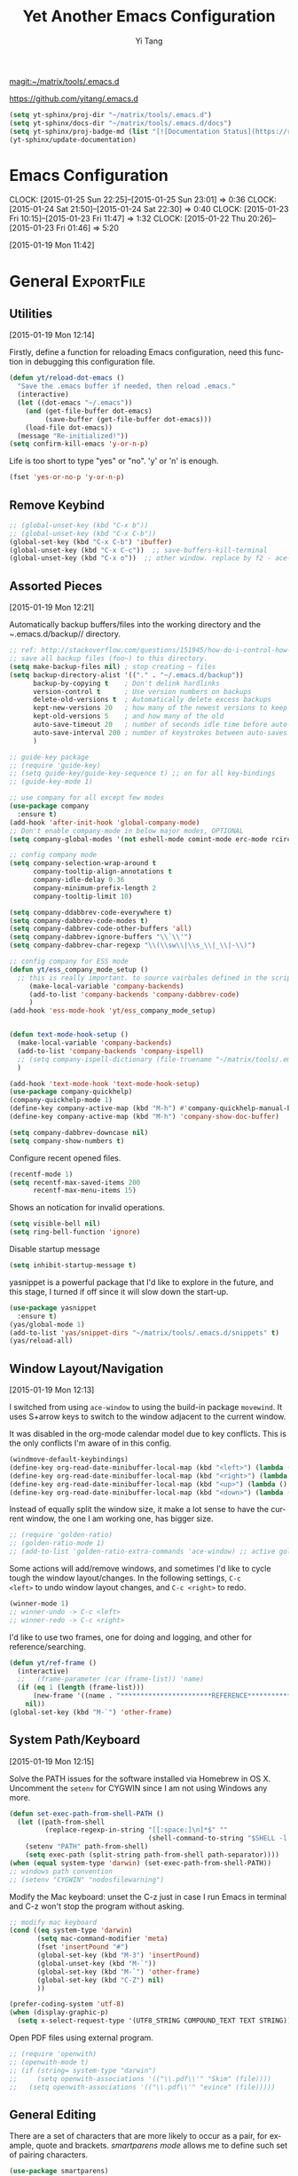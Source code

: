 :PROPERTIES:
:ID:       52DBC67F-BC0C-46D9-BF29-640A9AACBB91
:END:
#+TITLE: Yet Another Emacs Configuration
#+AUTHOR:  Yi Tang 
#+EMAIL:   yi.tang.uk@me.com
#+LANGUAGE: en
#+PROPERTY: header-args :tangle yes :results silent :eval never-export 
#+OPTIONS: H:4 num:nil toc:t \n:nil @:t ::t |:t ^:{} -:t f:t *:t
#+OPTIONS: skip:nil d:(HIDE) tags:not-in-toc
#+STARTUP: align fold nodlcheck lognotestate content showeverything

[[magit:~/matrix/tools/.emacs.d]]

[[https://github.com/yitang/.emacs.d]]

#+name: Update_Documentaiton
#+begin_src emacs-lisp :results silent :tangle no
(setq yt-sphinx/proj-dir "~/matrix/tools/.emacs.d")
(setq yt-sphinx/docs-dir "~/matrix/tools/.emacs.d/docs")
(setq yt-sphinx/proj-badge-md (list "[![Documentation Status](https://readthedocs.org/projects/emacs/badge/?version=latest)](https://readthedocs.org/projects/emacs/?badge=latest)"))
(yt-sphinx/update-documentation)
#+end_src

* Emacs Configuration
:PROPERTIES:
:ID:       39DE0B10-95A0-4C90-816F-8F312B47DFC8
:END:
:LOGBOOK:  
CLOCK: [2015-01-25 Sun 22:25]--[2015-01-25 Sun 23:01] =>  0:36
CLOCK: [2015-01-24 Sat 21:50]--[2015-01-24 Sat 22:30] =>  0:40
CLOCK: [2015-01-23 Fri 10:15]--[2015-01-23 Fri 11:47] =>  1:32
CLOCK: [2015-01-22 Thu 20:26]--[2015-01-23 Fri 01:46] =>  5:20
:END:      
[2015-01-19 Mon 11:42]

* General                                                        :ExportFile:
  :PROPERTIES:
  :EXPORT_FILE_NAME: ~/matrix/tools/.emacs.d/docs/general
  :header-args: :tangle lisp/general.el
  :END:    

** Utilities

[2015-01-19 Mon 12:14]

Firstly, define a function for reloading Emacs configuration, need
this function in debugging this configuration file.
#+begin_src emacs-lisp
(defun yt/reload-dot-emacs ()
  "Save the .emacs buffer if needed, then reload .emacs."
  (interactive)
  (let ((dot-emacs "~/.emacs"))
    (and (get-file-buffer dot-emacs)
         (save-buffer (get-file-buffer dot-emacs)))
    (load-file dot-emacs))
  (message "Re-initialized!"))
(setq confirm-kill-emacs 'y-or-n-p)
#+end_src

Life is too short to type "yes" or "no". 'y' or 'n' is enough.
#+begin_src emacs-lisp :results silent 
(fset 'yes-or-no-p 'y-or-n-p)
#+end_src

# Use keyfreq package to record the commands I use in Emacs.
# #+begin_src emacs-lisp :results silent 
# (require 'keyfreq)
# (keyfreq-mode 1)
# (keyfreq-autosave-mode 1)
# #+end_src

** Remove Keybind 
#+begin_src emacs-lisp :results silent 
;; (global-unset-key (kbd "C-x b"))
;; (global-unset-key (kbd "C-x C-b"))
(global-set-key (kbd "C-x C-b") 'ibuffer)
(global-unset-key (kbd "C-x C-c"))  ;; save-buffers-kill-terminal
(global-unset-key (kbd "C-x o"))  ;; other window. replace by f2 - ace-window.
#+end_src
** Assorted Pieces 
[2015-01-19 Mon 12:21]

Automatically backup buffers/files into the working directory and the
/~/.emacs.d/backup// directory. 

#+begin_src emacs-lisp
;; ref: http://stackoverflow.com/questions/151945/how-do-i-control-how-emacs-makes-backup-files
;; save all backup files (foo~) to this directory.
(setq make-backup-files nil) ; stop creating ~ files
(setq backup-directory-alist '(("." . "~/.emacs.d/backup"))
      backup-by-copying t    ; Don't delink hardlinks
      version-control t      ; Use version numbers on backups
      delete-old-versions t  ; Automatically delete excess backups
      kept-new-versions 20   ; how many of the newest versions to keep
      kept-old-versions 5    ; and how many of the old
      auto-save-timeout 20   ; number of seconds idle time before auto-save (default: 30)
      auto-save-interval 200 ; number of keystrokes between auto-saves (default: 300)
      )

;; guide-key package 
;; (require 'guide-key)
;; (setq guide-key/guide-key-sequence t) ;; on for all key-bindings 
;; (guide-key-mode 1) 

;; use company for all except few modes
(use-package company
  :ensure t)
(add-hook 'after-init-hook 'global-company-mode)
;; Don't enable company-mode in below major modes, OPTIONAL
(setq company-global-modes '(not eshell-mode comint-mode erc-mode rcirc-mode))

;; config company mode
(setq company-selection-wrap-around t
      company-tooltip-align-annotations t
      company-idle-delay 0.36
      company-minimum-prefix-length 2
      company-tooltip-limit 10)

(setq company-ddabbrev-code-everywhere t)
(setq company-dabbrev-code-modes t)
(setq company-dabbrev-code-other-buffers 'all)
(setq company-dabbrev-ignore-buffers "\\`\\'")
(setq company-dabbrev-char-regexp "\\(\\sw\\|\\s_\\|_\\|-\\)")

;; config company for ESS mode
(defun yt/ess_company_mode_setup ()
  ;; this is really important. to source vairbales defined in the scripts.
     (make-local-variable 'company-backends)
     (add-to-list 'company-backends 'company-dabbrev-code)
     )
(add-hook 'ess-mode-hook 'yt/ess_company_mode_setup)


(defun text-mode-hook-setup ()
  (make-local-variable 'company-backends)
  (add-to-list 'company-backends 'company-ispell)
  ;; (setq company-ispell-dictionary (file-truename "~/matrix/tools/.emacs.d/english_words.txt"))
  )

(add-hook 'text-mode-hook 'text-mode-hook-setup)
(use-package company-quickhelp)
(company-quickhelp-mode 1)
(define-key company-active-map (kbd "M-h") #'company-quickhelp-manual-begin)
(define-key company-active-map (kbd "M-h") 'company-show-doc-buffer)

(setq company-dabbrev-downcase nil)
(setq company-show-numbers t)
#+end_src 

Configure recent opened files.

#+begin_src emacs-lisp :results silent 
(recentf-mode 1)
(setq recentf-max-saved-items 200
      recentf-max-menu-items 15)
#+end_src

Shows an notication for invalid operations. 
#+begin_src emacs-lisp :results silent 
(setq visible-bell nil) 
(setq ring-bell-function 'ignore)
#+end_src

Disable startup message
#+begin_src emacs-lisp :results silent 
(setq inhibit-startup-message t)        
#+end_src

yasnippet is a powerful package that I'd like to explore in the
future, and this stage, I turned if off since it will slow down the
start-up.

#+begin_src emacs-lisp :results silent
(use-package yasnippet
  :ensure t)
(yas/global-mode 1)
(add-to-list 'yas/snippet-dirs "~/matrix/tools/.emacs.d/snippets" t)
(yas/reload-all)
#+end_src

** Window Layout/Navigation 
[2015-01-19 Mon 12:13]
    
I switched from using =ace-window= to using the build-in package
=movewind=. It uses S+arrow keys to switch to the window adjacent to
the current window.

It was disabled in the org-mode calendar model due to key
conflicts. This is the only conflicts I'm aware of in this config.

#+begin_src emacs-lisp :results silent
(windmove-default-keybindings)
(define-key org-read-date-minibuffer-local-map (kbd "<left>") (lambda () (interactive) (org-eval-in-calendar '(calendar-backward-day 1))))
(define-key org-read-date-minibuffer-local-map (kbd "<right>") (lambda () (interactive) (org-eval-in-calendar '(calendar-forward-day 1))))
(define-key org-read-date-minibuffer-local-map (kbd "<up>") (lambda () (interactive) (org-eval-in-calendar '(calendar-backward-week 1))))
(define-key org-read-date-minibuffer-local-map (kbd "<down>") (lambda () (interactive) (org-eval-in-calendar '(calendar-forward-week 1))))
#+end_src

Instead of equally split the window size, it make a lot sense to have
the current window, the one I am working one, has bigger size. 
#+begin_src emacs-lisp :results silent
;; (require 'golden-ratio)
;; (golden-ratio-mode 1)
;; (add-to-list 'golden-ratio-extra-commands 'ace-window) ;; active golden ratio when using ace-window
#+end_src

Some actions will add/remove windows, and sometimes I'd like to cycle
tough the window layout/changes. In the following settings, =C-c
<left>= to undo window layout changes, and =C-c <right>= to redo.
#+begin_src emacs-lisp :results silent
(winner-mode 1)
;; winner-undo -> C-c <left>
;; winner-redo -> C-c <right>
#+end_src

I'd like to use two frames, one for doing and logging, and other for
reference/searching. 

#+begin_src emacs-lisp :results silent 
(defun yt/ref-frame ()
  (interactive)
  ;;   (frame-parameter (car (frame-list)) 'name)
  (if (eq 1 (length (frame-list)))
      (new-frame '((name . "***********************REFERENCE*******************")))
    nil))
(global-set-key (kbd "M-`") 'other-frame)
#+end_src
** System Path/Keyboard
[2015-01-19 Mon 12:15]

Solve the PATH issues for the software installed via Homebrew in OS
X. Uncomment the =setenv= for CYGWIN since I am not using Windows any
more. 
#+begin_src emacs-lisp :results silent
(defun set-exec-path-from-shell-PATH ()
  (let ((path-from-shell 
         (replace-regexp-in-string "[[:space:]\n]*$" "" 
                                   (shell-command-to-string "$SHELL -l -c 'echo $PATH'"))))
    (setenv "PATH" path-from-shell)
    (setq exec-path (split-string path-from-shell path-separator))))
(when (equal system-type 'darwin) (set-exec-path-from-shell-PATH))
;; windows path convention
;; (setenv "CYGWIN" "nodosfilewarning")
#+end_src

Modify the Mac keyboard: unset the C-z just in case I run Emacs in
terminal and C-z won't stop the program without asking. 
#+begin_src emacs-lisp :result3s silent 
;; modify mac keyboard 
(cond ((eq system-type 'darwin)
       (setq mac-command-modifier 'meta)
       (fset 'insertPound "#")
       (global-set-key (kbd "M-3") 'insertPound)       
       (global-unset-key (kbd "M-`"))
       (global-set-key (kbd "M-`") 'other-frame)
       (global-set-key (kbd "C-Z") nil)
       ))

(prefer-coding-system 'utf-8)
(when (display-graphic-p)
  (setq x-select-request-type '(UTF8_STRING COMPOUND_TEXT TEXT STRING)))
#+end_src

Open PDF files using external program.


#+begin_src emacs-lisp :results silent 
;; (require 'openwith)
;; (openwith-mode t)
;; (if (string= system-type "darwin")
;;     (setq openwith-associations '(("\\.pdf\\'" "Skim" (file))))
;;   (setq openwith-associations '(("\\.pdf\\'" "evince" (file)))))
#+end_src

** General Editing  

There are a set of characters that are more likely to occur as a pair,
for example, quote and brackets. /smartparens mode/ allows me to
define such set of pairing characters. 
#+begin_src emacs-lisp :results silent
(use-package smartparens)
(smartparens-global-mode 1)
(sp-pair "(" ")" :wrap "C-(")
;; |foobar
;; hit C-(
;; becomes (|foobar)
(sp-pair "'" nil :actions :rem)
#+end_src

Modern display is widen. Like many of the Emacs users, I prefer to
have the text wrapper inside a small region rather than have a stretch
across the whole screen. It's easier to read in this way. 

A well accepted rule is to set the width of lines to 80 characters,
and force a logical line breaks. This funcitonality is called
=auto-fill= in Emacs, and I can do the filling by call
=fill-paragraph=.

#+begin_src emacs-lisp :results silent 
(add-hook 'text-mode-hook 'turn-on-auto-fill) ;; 
#+end_src

Just in case I need to reverse the auto-fill process.

[2016-06-20 Mon 21:47] Can't remember when was the last time I use
unfill. This snippet is not long used.
#+begin_src emacs-lisp :results silent 
(defun yt/unfill-paragraph ()
  (interactive)
  (let ((fill-column (point-max)))
    (fill-paragraph nil)))
(defun yt/unfill-region ()
  (interactive)
  (let ((fill-column (point-max)))
    (fill-region (region-beginning) (region-end) nil)))
#+end_src
** Minibuffer history 
Let Emacs remember what I've typed, so I don't need to tediously type
the whole thing. 

#+begin_src emacs-lisp :results silent 
(setq savehist-file "~/matrix/tools/.emacs.d/local/emacs-history")
(savehist-mode 1)
#+end_src
** highlight TODO, IMP in text mode
    [2019-10-13 Sun 04:46]

   
    #+begin_src emacs-lisp :results silent :tangle no
 ;; ;; highlights FIXME: TODO: and BUG: in prog-mode 
 ;; (add-hook 'text-mode-hook
 ;;           (lambda ()
 ;;             (font-lock-add-keywords nil
 ;;                                     '(("\\<\\(YT\\|TODO\\|IMP\\):" 1 font-lock-warning-face t)))))

    #+end_src
** move line/region up/down
    [2019-11-09 Sat 11:52]

 #+begin_src emacs-lisp :results silent 
 (defun move-text-internal (arg)
    (cond
     ((and mark-active transient-mark-mode)
      (if (> (point) (mark))
             (exchange-point-and-mark))
      (let ((column (current-column))
               (text (delete-and-extract-region (point) (mark))))
	(forward-line arg)
	(move-to-column column t)
	(set-mark (point))
	(insert text)
	(exchange-point-and-mark)
	(setq deactivate-mark nil)))
     (t
      (beginning-of-line)
      (when (or (> arg 0) (not (bobp)))
	(forward-line)
	(when (or (< arg 0) (not (eobp)))
             (transpose-lines arg))
	(forward-line -1)))))

 (defun move-text-down (arg)
    "Move region (transient-mark-mode active) or current line
   arg lines down."
    (interactive "*p")
    (move-text-internal arg))

 (defun move-text-up (arg)
    "Move region (transient-mark-mode active) or current line
   arg lines up."
    (interactive "*p")
    (move-text-internal (- arg)))

 (global-set-key [\M-\S-up] 'move-text-up)
 (global-set-key [\M-\S-down] 'move-text-down)
 #+end_src

* GUI - Emacs Looks Cool                                         :ExportFile:
  :PROPERTIES:
  :EXPORT_FILE_NAME: ~/matrix/tools/.emacs.d/docs/ui__emacs_looks_cool
  :header-args: :tangle lisp/editor_GUI.el
  :END:
[2015-01-19 Mon 12:16]
** Fonts 
[2015-07-20 Mon 11:46]

I use the Adobe's /Source Code Pro/ font, it is Monospaced font and
claimed to be suitable for coding environments but I use it for all
modes.

#+begin_src emacs-lisp :results silent
(add-to-list 'default-frame-alist '(font . "Source Code Pro-16"))
#+end_src
** Minimalists GUI 
[2015-07-20 Mon 11:46]

I never click any buttons in the tool-bar, nor need the scroll-bar to
tell me the cursor position the in the buffer, so I removed all of
them to have minimalist GUI of Emacs. 

Recently I found menu-bar is really useful, it shows commonly used
functions for a particular mode. Occasionally I found something
useful.

#+begin_src emacs-lisp :results silent 
(tool-bar-mode -1)
(menu-bar-mode 1)
(scroll-bar-mode -1)
#+end_src
** Theme 
[2015-07-20 Mon 11:46]

I started using modus-operandi as the default theme.

#+begin_src emacs-lisp :eval yes
(load-theme 'modus-operandi)
#+end_src
** Mode Line
[2015-07-20 Mon 11:46]

The mode line is at the bottom of every Emacs Window aside from
MiniBuffer windows. It has most of the relevant information about the
buffer, including Git status, Major mode, clock info, etc.

The smart-mode-line packages can make mode-line "smart and sexy".
There are many options to tweak.

#+begin_src emacs-lisp :results silent
(setq sml/no-confirm-load-theme t)
(use-package smart-mode-line
  :ensure t)
(setq powerline-arrow-shape 'curve)
(setq powerline-default-separator-dir '(right . left))
(setq sml/theme 'respectful)
(sml/setup)
#+end_src

There are too much information cluttered at the bottom. I disable the
display of minor modes, there are just too many and almost all are
irrelevant.

#+begin_src emacs-lisp :results silent 
(rich-minority-mode 1)
(setf rm-blacklist "")
#+end_src

This will leave empty spaces which can be removed by 

#+begin_src emacs-lisp :results silent 
(setq sml/mode-width 'full)
(setq sml/name-width 40)
#+end_src

Finally, show the current time in the mode-line. 
#+begin_src emacs-lisp :results silent
(setq display-time-format "W%W %H:%M")
(display-time-mode)
;; (display-time)                 
#+end_src

** running Emacs in terminal 
   [2019-04-01 Mon 21:43]

   later i found that Emacs runs much faster in Terminal. for the
   reason i don't know but I really enjoy the lightning speed. here's
   a selection of confugratino for working Emacs in terminal.

   #+begin_src emacs-lisp :results silent 
   (add-hook 'suspend-hook
	     (lambda () (or (y-or-n-p "Really suspend? ")
			    (error "Suspend canceled"))))
   (add-hook 'suspend-resume-hook (lambda () (message "Resumed!")
				    (sit-for 2)))
   #+end_src

   then =fg= to bring back emacs. 

* Completion and Selection                                       :ExportFile:
  :PROPERTIES:
  :EXPORT_FILE_NAME: ~/matrix/tools/.emacs.d/docs/completion_and_selection
  :header-args: :tangle lisp/editor-auto-completion.el
  :END:
[2015-01-23 Fri 18:44]
** Multi-Cursor & Helm-swoop  - Multiple Selection 
[2015-01-19 Mon 12:10]
    
When refactoring code, I need to rename a variable or function names,
the normal way to do that is via searching and replacing.
=multiple-cursors= provides function to select all the words/symbols
that is highlighted and then modify all of them at the same time. 


#+begin_src emacs-lisp
(use-package multiple-cursors)
(global-set-key (kbd "C->") 'mc/mark-next-like-this)
(global-set-key (kbd "C-<") 'mc/mark-previous-like-this)
#+end_src
    
** ace-jump 

Instead of moving into the place I want, ace-jump provides a way to
jump directly to there places, just by pressing 4-5 keys. The places
can be a character, line, or word. Personally I found it is really
efficient to jump to a word when editing. 

#+begin_src emacs-lisp 
(global-set-key (kbd "C-c w") 'ace-jump-word-mode)
#+end_src

** Expand-Region - Incremental Selection
[2015-01-20 Tue 07:47]
    
[[https://github.com/magnars/expand-region.el][expand-region]] provides smart way of sectioning, by expanding the scope
one at a time. for example, 
#+begin_example
S = "A B C"
#+end_example
If the cursor in inside of the quote, I press ~C-=~, everything inside
of the quote is selected, press it again, the quotes are also
selected, press it again, the whole line/region is selected. It saves
a lot of keystrokes in highlighting the area. 

It works well with /smartparens/ mode, if I want to apply markup
syntax around a word, I press ~C-=~ to select it, then insert quote or
forward slash, the whole word will be warped inside of quote or
forward flash. 

#+begin_src emacs-lisp
(use-package expand-region)
(global-set-key (kbd "C-=") 'er/expand-region)
#+end_src
* File Management                                                :ExportFile:
  :PROPERTIES:
  :EXPORT_FILE_NAME: ~/matrix/tools/.emacs.d/docs/file_management
  :header-args: :tangle lisp/file_management.el
  :END:
[2015-01-23 Fri 18:52]

** Alternative to shell 
[2015-01-28 Wed 07:46]

For the file management tasks like rename and delete, I'd like to
wrapper it as a Lisp function and call it directly in Emacs. 

Rename the buffer-visiting file, and also rename the buffer. Similar
to the /save as/ idea but will remove the older file. 

#+begin_src emacs-lisp 
;; rename current buffer-visiting file
(defun yt/rename-current-buffer-file ()
  "Renames current buffer and file it is visiting."
  (interactive)
  (let ((name (buffer-name))
        (filename (buffer-file-name)))
    (if (not (and filename (file-exists-p filename)))
        (error "Buffer '%s' is not visiting a file!" name)
      (let ((new-name (read-file-name "New name: " filename)))
        (if (get-buffer new-name)
            (error "A buffer named '%s' already exists!" new-name)
          (rename-file filename new-name 1)
          (rename-buffer new-name)
          (set-visited-file-name new-name)
          (set-buffer-modified-p nil)
          (message "File '%s' successfully renamed to '%s'"
                   name (file-name-nondirectory new-name)))))))

#+end_src

Another useful Lisp function is to copy the file path to clipboard for
cross reference. 

#+begin_src emacs-lisp :results silent 
;; full path of current buffer
(defun yt/copy-full-path-to-kill-ring ()
  "copy buffer's full path to kill ring"
  (interactive)
  (when buffer-file-name
    (let* ((file-truename buffer-file-name))
      ;;(rel-name (file-relative-name file-truename "~/")))  ; BUG: if filename is not relative to home directory.
      ;; (kill-new (concat "~/" rel-name)))))
      (kill-new file-truename))))
#+end_src

Open a file as a root user in Emacs, very handy. 

#+begin_src emacs-lisp :results silent 
(defun yt/sudo-find-file (file-name)
  "Like find file, but opens the file as root."
  (interactive "FSudo Find File: ")
  (let ((tramp-file-name (concat "/sudo::" (expand-file-name file-name))))
    (find-file tramp-file-name))) 
#+end_src

Find out the last modified date for current buffer, I need this often
when updating a blog post or documents. 

#+begin_src emacs-lisp :results silent 
(defun yt/last-updated-date ()
  "return modification time of current file-visitng buffer"
  (interactive)
  (let* ((mtime (visited-file-modtime))) 
    (unless (integerp mtime)
      (concat "/Last UPdated/: "
              (format-time-string "%d %b %Y" mtime)))))
#+end_src

Remove current buffer-visiting file, and kill the buffer. I use this
function often in testing and trying out. 

#+begin_src emacs-lisp :results silent 
(defun yt/delete-this-buffer-and-file ()
  "Removes file connected to current buffer and kills buffer."
  (interactive)
  (let ((filename (buffer-file-name))
        (buffer (current-buffer))
        (name (buffer-name)))
    (if (not (and filename (file-exists-p filename)))
        (error "Buffer '%s' is not visiting a file!" name)
      (when (yes-or-no-p "Are you sure you want to remove this file? ")
        (delete-file filename)
        (kill-buffer buffer)
        (message "File '%s' successfully removed" filename)))))
#+end_src

Open the file manager at the default directory.

#+begin_src emacs-lisp :results silent 
;; http://ergoemacs.org/emacs/emacs_dired_open_file_in_ext_apps.html
(defun yt/open-file-manager ()
  "Show current file in desktop (OS's file manager)."
  (interactive)
  (cond
   ((string-equal system-type "windows-nt")
    (w32-shell-execute "explore" (replace-regexp-in-string "/" "\\" default-directory t t)))
   ((string-equal system-type "darwin") (shell-command "open ."))
   ((string-equal system-type "gnu/linux")
    (let ((process-connection-type nil)) (start-process "" nil "xdg-open" "."))
    ;; (shell-command "xdg-open .") ;; 2013-02-10 this sometimes froze emacs till the folder is closed. ⁖ with nautilus
    )))

;; sort files in dired mode by datetime
(setq dired-listing-switches "-lsh")
(setq dired-recursive-copies 'always)
(setq dired-dwim-target t)

(add-hook 'dired-mode-hook (lambda () (dired-hide-details-mode)))
#+end_src
** Projectile - Directory Access 
[2015-01-19 Mon 12:08]

/Projectile/ is an powerful Emacs package but I only use /projectile/
to jump between different git folders.

#+begin_src emacs-lisp :results silent
(use-package projectile)
(projectile-mode +1)
(define-key projectile-mode-map (kbd "C-c p") 'projectile-command-map)

;; as of [2023-01-17 Tue 19:35], there's issue with
;; projectile-switch-project function. it cannot detect the right
;; project directory. so i have to use consult-projectile for this.
(use-package consult-projectile)
(setq consult-projectile-source-projectile-project-action #'(lambda (dir) (dired dir)))
(define-key projectile-command-map (kbd "p") 'consult-projectile-switch-project)
#+end_src

There are many things work out of box. For example, use =C-p p= to
choose which project to jump to, but I can type =M-g= to invoke Magit
or =M-e= to invoke Eshell for that project. 

** Remote (SSH)
[2015-01-22 Thu 23:11]

I can work on the remote files in Emacs via ssh or tramp, both are
build-in packages.

#+begin_src emacs-lisp :results silent 
(use-package tramp)
(use-package ssh)
(add-to-list 'tramp-remote-path 'tramp-own-remote-path)

(defun yt/tramp-abort ()
  ;; kill all tramp connections.
  (interactive)
  (recentf-cleanup)
  (tramp-cleanup-all-buffers)
  (tramp-cleanup-all-connections))
#+end_src

I'd like catch the password so that I don't need to type it every time
to open a file. 

#+begin_src emacs-lisp :results silent 
(setq password-cache-expiry nil)
#+end_src

I mainly run R on a remote machine. Sometimes I want to copy the
charts I created to local to include them in my report. This workfow
is suspended because it fails when the file size is large. 

#+begin_src emacs-lisp
;; (defun yt/sync-local-remote ()
;;   (interactive)
;;   "copy all files in remote:~/LR_share to local:~/LR_share,
;; does not support the ther way"
;;   (find-file "/ssh:remote_host:/remote_directory")
;;   ;; (mark-whole-buffer)
;;   (dired-mark-subdir-files)
;;   ;; (find-file "~/LR_share")
;;   ;; (setq-local dirqed-dwim-target t)
;;   (dired-do-copy))
#+end_src

** Testing Buffers
[2015-07-20 Mon 11:39]

/scratch/ buffer is usually used for testing Emacs lisp functions. I
also need temporary buffers for testing R code and org-mode. In the
following settings, I can use =F9-f= to select temporal buffers.


#+begin_src emacs-lisp :results silent 
(defvar yt/temp-dir "~/.tmp"
  "temporay folders")

(defun yt/open-tmp-R ()
  (interactive)
  (find-file (expand-file-name "tmp.R" yt/temp-dir)))
(defun yt/open-tmp-el ()
  (interactive)
  (find-file (expand-file-name "tmp.el" yt/temp-dir)))
(defun yt/open-tmp-org ()
  (interactive)
  (find-file (expand-file-name "tmp.org" yt/temp-dir)))
(global-set-key (kbd "<f9> f r") 'yt/open-tmp-R)
(global-set-key (kbd "<f9> f e") 'yt/open-tmp-el)
(global-set-key (kbd "<f9> f o") 'yt/open-tmp-org)

#+end_src

* ESS - Emacs Speaks Statistics                                  :ExportFile:
  :PROPERTIES:
  :EXPORT_FILE_NAME: ~/matrix/tools/.emacs.d/docs/ess__emacs_speaks_statistics
  :header-args: :tangle lisp/Dev-R.el
  :END:
:LOGBOOK:  
CLOCK: [2015-06-03 Wed 21:21]--[2015-06-03 Wed 21:27] =>  0:06
CLOCK: [2015-01-28 Wed 06:09]--[2015-01-28 Wed 07:55] =>  1:46
:END:      

As Statistician, coding in R and writing report is what I do most of
the day. I have been though a long way of searching the perfect editor
for me, tried Rstudio, SublimeText, TextMate and settled down happily
with ESS/Emacs, for both coding and writing.
   
There three features that have me made the decision:
   
1) Auto Formatting 
   
   Scientists has reputation of being bad programmers, who wrote the
   code that is unreadable and therefore incomprehensible to others. I
   have intention to become top level programmer and followed a style
   guide strictly. It means I have to spent sometime in adding and
   removing space in the code.
   
   To my surprise, Emacs will do it for me automatically, just by
   hitting the TAB and it also indent smartly, which make me
   conformable to write long function call and split it into multiple
   lines. Here's an example. Also if I miss placed a ')' or ']' the
   formatting will become strange and it reminders me to check.
   
   #+begin_src R :eval no :tangle no
   rainfall.subset <- data.table(rainfall.london,
                                rainfall.pairs,
                                rainfall.dublin)
   #+end_src
   
2) Search Command History
   
   I frequently search the command history. Imaging I was produce a
   plot and I realised there was something miss in the data, so I go
   back and fix the data first, then run the ggplot command again, I
   press Up/Down bottom many times, or just search once/two times.
   =M-x ggplot(= will gives me the most recent command I typed
   containing the keyword /ggplot(/, then I press =RET= to select the
   command, which might be =ggplot(gg.df, aes(lon, lat, col = city)) +
   geom_line() + .....=. If it is not I want, I press =C-r= again to
   choose the second most recent one and repeat until I find right
   one.
   
3) Literate Programming 
   
   I am an supporter of literate statistical analysis and believe we
   should put code, results and discoveries together in developing
   models. Rstudio provides an easy to use tool for this purpose, but
   it does not support different R sessions, so if I need to generate
   a report, I have to re-run all the code from beginning, which isn't
   particle for me with volumes data because it will take quit long.
   
   ESS and org-mode works really well via Babel, which is more
   friendly to use. I can choose to run only part of the code and have
   the output being inserted automatically, no need to copy/paste.
   Also, I can choose where to execute the code, on my local machine
   or the remote server, or both at the same time.
   
   These are only the surface of ESS and there are lot more useful
   features like spell checking for comments and documentation templates,
   that makes me productive and I would recommend anyone use R to learn
   ESS/Emacs. The following is my current setting.
#+begin_src emacs-lisp :results silent
;; Adapted with one minor change from Felipe Salazar at
;; http://www.emacswiki.org/emacs/EmacsSpeaksStatistics
(use-package ess
  :ensure t
  :init (require 'ess-site))
(setq ess-ask-for-ess-directory nil) ;; start R on default folder
(setq ess-local-process-name "R")
(setq ansi-color-for-comint-mode 'filter) ;;
;; (setq comint-scroll-to-bottom-on-input t)
;; (setq comint-scroll-to-bottom-on-output nil)
;; (setq comint-move-point-for-output nil)
(setq ess-eval-visibly-p 'nowait) ;; no waiting while ess evalating
(defun my-ess-start-R ()
  (interactive)
  (if (not (member "*R*" (mapcar (function buffer-name) (buffer-list))))
      (progn
        (delete-other-windows)
        (setq w1 (selected-window))
        (setq w1name (buffer-name))
        (setq w2 (split-window w1))
        (R)
        (set-window-buffer w2 "*R*")
        (set-window-buffer w1 w1name))))
(defun my-ess-eval ()
  (interactive)
  (my-ess-start-R)
  (if (and transient-mark-mode mark-active)
      (call-interactively 'ess-eval-region)
    (call-interactively 'ess-eval-line-and-step)))
(add-hook 'ess-mode-hook
          '(lambda()
             (local-set-key [(shift return)] 'my-ess-eval)))
(add-hook 'ess-mode-hook
          (lambda ()
            (flyspell-prog-mode)
            (run-hooks 'prog-mode-hook)
            ))
(add-hook 'ess-R-post-run-hook (lambda () (smartparens-mode 1)))

;; REF: http://stackoverflow.com/questions/2901198/useful-keyboard-shortcuts-and-tips-for-ess-r
;; Control and up/down arrow keys to search history with matching what you've already typed:
(define-key comint-mode-map [C-up] 'comint-previous-matching-input-from-input)
(define-key comint-mode-map [C-down] 'comint-next-matching-input-from-input)
(setq ess-history-file "~/.Rhisotry")
(setq ess-indent-with-fancy-comments nil)


(define-key ess-r-mode-map "_" #'ess-insert-assign)
(define-key inferior-ess-r-mode-map "_" #'ess-insert-assign)
#+end_src

** Syntax highlight 

In Emacs, syntax highlighting is known as font-locking.  You can customize the amount of syntax highlighting that you want to see.  At the top of the Emacs window, click on the ESS menu and select "Font Lock".  This will display a menu of buttons corresponding to language elements that you can syntax highlight.  

#+begin_src emacs-lisp :results silent 
(setq ess-R-font-lock-keywords
    '((ess-R-fl-keyword:modifiers . t)
     (ess-R-fl-keyword:fun-defs . t)
     (ess-R-fl-keyword:keywords . t)
     (ess-R-fl-keyword:assign-ops)
     (ess-R-fl-keyword:constants . t)
     (ess-fl-keyword:fun-calls . t)
     (ess-fl-keyword:numbers)
     (ess-fl-keyword:operators)
     (ess-fl-keyword:delimiters)
     (ess-fl-keyword:=)
     (ess-R-fl-keyword:F&T)
     (ess-R-fl-keyword:%op%)))
#+end_src
use pretty mode 

#+begin_src emacs-lisp :results silent 
;; (add-hook 'ess-mode-hook 'turn-on-pretty-mode)
#+end_src
** Documentation  
   [2015-01-23 Fri 17:53]
   #+begin_src emacs-lisp :results silent
   ;; edit roxy template
   ;; ess-roxy-update-entry
   (setq ess-roxy-template-alist '(("description" . " content for description")
                                   ("details" . "content for details")
                                   ("title" . "")
                                   ("param" . "")
                                   ("return" . "")
                                   ("export" . "")
                                   ("author" . "Yi Tang")))
   #+end_src
    
   
** R Style Check - Flycheck 
[2015-01-20 Tue 10:49]
    
https://github.com/jimhester/lintr
the default R-style is not meet my with current R project style, has to turn it off.     
#+begin_src emacs-lisp
(use-package flycheck)
;; '(flycheck-lintr-caching nil) ;; need to customised it inside of Emacs
;; (add-hook 'ess-mode-hook
;;           (lambda () (flycheck-mode t)))
#+end_src
** Scripts editing
[2015-06-25 Thu 10:02]

** R programming 
[2015-05-26 Tue 12:41]

clean up the messy R scripts buffer. it will 
1. remove comments lines start with '## '
2. remove blank lines,
3. add one blank lines between sections, which defined by '#### '.

#+begin_src emacs-lisp :results silent 
(defun yt/clean-R () 
  (interactive)
  (when (string= major-mode "ess-mode")
    (progn
      (goto-char (point-min))
      (flush-lines "^\\(\\|[[:space:]]+\\)[#]\\{1,3\\} ") ;; remove lines with only commenst and start with #, ##, or ###, but not #### for it's the section heading. 
      (flush-lines "^\\(\\|[[:space:]]+\\)$") ;; blank lines
      (replace-regexp "#### " "\n#### ") ;; add blank lines between sections. 
      (while (search-forward-regexp "##[^']" nil t) ;; remove inline comments start with ## 
        (kill-region (- (point) 3) (line-end-position)))
    (save-buffer))))
#+end_src
apply the clean scripts to the tangled file.  also, preappend the date and my name on the tangled file. 

#+begin_src emacs-lisp :results silent 
;; add author info
(defun yt/ess-author-date ()
  (interactive)
  (when (string= major-mode "ess-mode")
    (goto-char (point-min))
    (insert "##' @author: Yi Tang\n")
    (insert "##' @date: ")
    (insert (format-time-string "%F %T"))
    (insert "\n\n")
    (save-buffer)))
(add-hook 'org-babel-post-tangle-hook 'yt/ess-author-date)
(add-hook 'org-babel-post-tangle-hook 'yt/clean-R)
#+end_src

*increase readability*
#+begin_src emacs-lisp :results silent 
(defun yt/ess-chunk-args--line ()
  "sim.gc.table <- data.table(duration = sort(sim.duration, decreasing = TRUE), rp = 1e4 / seq(1, length(sim.duration))) becomes 


sim.gc.table <- data.table(duration = sort(sim.duration,
                                          decreasing = TRUE),
                          rp = 1e4 / seq(1, length(sim.duration)))
"
  (interactive)
  (save-excursion
    (let ((start-point (point)))
      (while (re-search-forward ", \\([a-z]+ =\\)" (line-end-position) t)
	(replace-match (concat ",\n    " (match-string 1))))
      (indent-region start-point (line-end-position))
      (goto-char start-point))))
      
(defun yt/ess-chunk-plus--line ()
  "ggplot(obs.gc.table, aes(rp, duration)) + geom_point() + scale_x_log10() + scale_y_log10() 

becomes 

ggplot(obs.gc.table, aes(rp, duration)) +
    geom_point() +
    scale_x_log10() +
    scale_y_log10()
"
  (interactive)
  (save-excursion
    (let ((start-point (point)))
      (replace-regexp " \\+ " " +\n    " nil (point) (line-end-position))
      (indent-region start-point (line-end-position))
      (goto-char start-point))))
#+end_src

*testing*
#+begin_src emacs-lisp :results silent 
(defun yt/ess-script-variables ()
  (interactive)
  (let ((var-list '())
        (data-list '()))
    (save-excursion
      (while (search-forward-regexp "^[[:space:]]*\\([[:alpha:]]+\\) <- function\(" nil t)
        (add-to-list 'func-list (match-string-no-properties 1))))
    (save-excursion
      (while (search-forward-regexp "^[[:space:]]*\\([a-z\\.]+\\) <- " nil t)
        (add-to-list 'var-list (match-string-no-properties 1))))
    (append (set-difference var-list func-list) data-list)))

(defun yt/ess-remove-variables-not-in-scripts ()
  (interactive)
  (let* ((all-vars (yt/ess-script-variables))
         (all-vars-R (concat "c(\"" (mapconcat 'identity all-vars "\",\"")
                             "\")")))
    (kill-new (concat "rm(list = setdiff\(setdiff\(ls\(\), lsf.str\(\)\), " all-vars-R "\)\)"))))

#+end_src

** Auto-complete 
     [2016-05-13 Fri 14:17]
     
     Define in auto-complete section.

** Run R script using subprocess
   #+begin_src emacs-lisp :results silent 
   (defun yt/bash_run_R ()
        (interactive)
        (let* ((args (concat "R --no-save --no-restore < " (file-name-nondirectory (buffer-file-name))))
               (output-buf-name (concat "*R:" (file-name-nondirectory (buffer-file-name)) "*"))
               )
          (async-shell-command args output-buf-name)
          (with-current-buffer output-buf-name
            (inferior-ess-mode))
          ))
   #+end_src

** Code navigation
   #+begin_src emacs-lisp :results silent 
   ;; (visit-tags-table "~/R_tags")
   #+end_src
* Writing in Emacs                                               :ExportFile:
  :PROPERTIES:
  :EXPORT_FILE_NAME: ~/matrix/tools/.emacs.d/docs/writing_in_emacs
  :header-args: :tangle lisp/editor-writing.el
  :END:
[2015-01-19 Mon 12:11]

** Spell and Grammar
[2015-01-23 Fri 17:43]

Spell checking and correcting are essential in writing. Emacs need
third party program do this. There are a couple of programs and I use
=aspell=. It is part of GNU and can be easily installed in OS X and
Ubuntu. The following snippet tells Emacs where =aspell= is installed
and use British dictionary. 

#+begin_src emacs-lisp :results silent 
(if (eq system-type 'darwin)
    (setq ispell-program-name "/opt/homebrew/bin/aspell")   ;; this semes not necessary
  (setq ispell-program-name "/usr/bin/aspell"))
(setq ispell-dictionary "british"
      ispell-extra-args '() ;; TeX mode "-t"
      ispell-silently-savep t)
#+end_src

I have a personal spelling dictionary, most are abbreviations and
jargon. I can tell aspell that they are not misspellings. 

#+begin_src emacs-lisp :results silent 
(setq ispell-personal-dictionary "~/matrix/tools/.emacs.d/local/ispell-dict") ;; add personal dictionary 
#+end_src


#+begin_src emacs-lisp :results silent 
(add-to-list 'ispell-skip-region-alist '(":\\(PROPERTIES\\|LOGBOOK\\):" . ":END:"))
(add-to-list 'ispell-skip-region-alist '("#\\+BEGIN_SRC" . "#\\+END_SRC"))
#+end_src

=Flyspell= depends on ispell mode and enables on-the-fly spell
checking/correcting. I enable the flyspell mode for text-mode and
org-mode. 

By default, I use C-, to move the cursor to the next misspelled word,
and =flycheck= will provide a list of candidates for
auto-correlection. I press =C-.= select the first one, and press it
again to select the next one.

#+begin_src emacs-lisp :results silent
(use-package flyspell)
(add-hook 'text-mode-hook 'flyspell-mode)
(add-hook 'org-mode-hook 'flyspell-mode)
;; (define-key flyspell-mode-map (kbd "C-.") 'helm-flyspell-correct)

;; TODO - cannot get consult-flyspell working
(use-package consult-flyspell
  ;; :straight (consult-flyspell :type git :host gitlab :repo "OlMon/consult-flyspell" :branch "master")
  :config
  ;; default settings
  (setq consult-flyspell-select-function (lambda () (flyspell-correct-at-point) (consult-flyspell))
        consult-flyspell-set-point-after-word t
        consult-flyspell-always-check-buffer nil))

;; (require 'flyspell-correct)
;; (require 'flyspell-correct-ido)
;; (define-key flyspell-mode-map (kbd "C-;") 'flyspell-correct-wrapper)


(use-package flyspell-correct
  :after flyspell
  :bind (:map flyspell-mode-map ("C-." . flyspell-correct-wrapper)))

(use-package flyspell-correct-ivy
  :after flyspell-correct)
#+end_src 

I need an grammar check to let me know that 

#+begin_example
Have you do ...
#+end_example

is wrong, and also tell me to change /do/ to /done/, and also why.
=langtool= can do be the job, but currently I don't understand how to
get it works, so I am not using it anymore.

#+begin_src emacs-lisp :eval no
;; ;; check grammar 
(use-package langtool)
(if (eq system-type 'darwin)
    ;; (setq langtool-java-bin "/opt/homebrew/opt/openjdk/bin/java")
    (setq langtool-language-tool-jar "~/Downloads/LanguageTool-6.3/languagetool-commandline.jar"))

(setq langtool-mother-tongue "en")

;; checkout this also; https://github.com/emacs-languagetool/flycheck-languagetool

;; https://github.com/PillFall/languagetool.el
;; not working 
;; (use-package languagetool
;;   :ensure t
;;   :defer t
;;   :commands (languagetool-check
;;              languagetool-clear-suggestions
;;              languagetool-correct-at-point
;;              languagetool-correct-buffer
;;              languagetool-set-language
;;              languagetool-server-mode
;;              languagetool-server-start
;;              languagetool-server-stop)
;;   :config
;;   (setq languagetool-java-arguments '("-Dfile.encoding=UTF-8")
;;         languagetool-console-command "/Users/yitang/Downloads/LanguageTool-6.3/languagetool-commandline.jar"
;;         languagetool-server-command "/Users/yitang/Downloads/LanguageTool-6.3/languagetool-server.jar"))


#+end_src 

** Abbreviation 

I have been writing in Emacs/org-mode a lot, have been really tired of
capitalise i to I, so I use abbrevitation table.

#+NAME: my-text-abbrevs
| name      | expand            | Category |
|-----------+-------------------+----------|
| i         | I                 | write    |
| amax      | annual maximum    | stat     |
| gmap      | google map        | website  |
| mailme    | yi.tang.uk@me.com | aboutme  |
| twitterme | @yi_tang_uk       | aboutme  |
| eqt       | equivalent to     | english  |
| iif       | if and only if    | maths    |
| wrt       | with respect to   | English  |
| st        | such that         | English  |
| d/n       | distribution      | Stats    |
| obs       | observation       | stats    |
| obss      | observations      | stats    |

# :var my-text-abbrevs=my-text-abbrevs
#+begin_src emacs-lisp :colnames yes :hlines no :results silent :eval no 
(defun my-text-abbrev-expand-p ()
  "Return t if the abbrev is in a text context, which is: in
   comments and strings only when in a prog-mode derived-mode or
   src block in org-mode, and anywhere else."
  (if (or (derived-mode-p 'prog-mode)
          (and (eq major-mode 'org-mode)
               (org-in-src-block-p 'inside)))
      (nth 8 (syntax-ppss))
    t))

(define-abbrev-table 'my-text-abbrev-table ()
  "Abbrev table for text-only abbrevs. Expands only in comments and strings."
  :enable-function #'my-text-abbrev-expand-p)

(dolist (table (list text-mode-abbrev-table
                     prog-mode-abbrev-table))
  (abbrev-table-put table
                    :parents (list my-text-abbrev-table)))

(defun my-text-abbrev-table-init (abbrevs-org-list)
  "Parse 'name: expansion' pairs from an org list and insert into abbrev table."
  (message "Creating text-abbrev table...")
  (dolist (abbrev abbrevs-org-list)
    (let ((name (nth 0 abbrev))
          (expansion (nth 1 abbrev)))
      ;; (print (cons name expansion))
      (define-abbrev my-text-abbrev-table name expansion nil :system t))))
;;(my-text-abbrev-table-init my-text-abbrevs)  ; BUG: only work in org-mode
#+end_src


** Style 
[2015-05-26 Tue 12:13]

English is my second language, and I am trying to avoid certain
guarding term in writing. The following snipts I get it from Sachua
will highlight the word like /shuold/ or /I think/, which reminds to
confirm with what I am not sure about, and have more confidence in
what I am saying.

#+begin_src emacs-lisp :results silent :eval yes :tangle no
(use-package artbollocks-mode)
(add-hook 'text-mode-hook 'artbollocks-mode)
(setq artbollocks-weasel-words-regex
      (concat "\\b" (regexp-opt
                     '("should"
                       "just"
                       "sort of"
                       "a lot"
                       "probably"
                       "maybe"
                       "perhaps"
                       "I think"
                       "really"
                       "nice") t) "\\b"))
#+end_src

add synosaurus

#+begin_src emacs-lisp :results silent :tangle no

;; [2015-02-12 Thu 21:14]
;; https://github.com/rootzlevel/synosaurus
;; synosaurus-lookup
;; synosaurus-choose-and-replace
;; brew install wordnet
(require 'synosaurus)
(setq synosaurus-choose-method "popup")

;; synosaurus-lookup C-c s l
;; synosaurus-choose-and-replace C-c s r	
(setq synosaurus-backend 'synosaurus-backend-wordnet)
(setq synosaurus-choose-method 'popup)
#+end_src

*Title Case*

#+begin_src emacs-lisp :results silent 
(defun xah-title-case-region-or-line (φbegin φend)
  "Title case text between nearest brackets, or current line, or text selection.
Capitalize first letter of each word, except words like {to, of, the, a, in, or, and, …}. If a word already contains cap letters such as HTTP, URL, they are left as is.

When called in a elisp program, φbegin φend are region boundaries.
URL `http://ergoemacs.org/emacs/elisp_title_case_text.html'
Version 2015-05-07"
  (interactive
   (if (use-region-p)
       (list (region-beginning) (region-end))
     (let (
           ξp1
           ξp2
           (ξskipChars "^\"<>(){}[]“”‘’‹›«»「」『』【】〖〗《》〈〉〔〕"))
       (progn
         (skip-chars-backward ξskipChars (line-beginning-position))
         (setq ξp1 (point))
         (skip-chars-forward ξskipChars (line-end-position))
         (setq ξp2 (point)))
       (list ξp1 ξp2))))
  (let* (
         (ξstrPairs [
                     [" A " " a "]
                     [" And " " and "]
                     [" At " " at "]
                     [" As " " as "]
                     [" By " " by "]
                     [" Be " " be "]
                     [" Into " " into "]
                     [" In " " in "]
                     [" Is " " is "]
                     [" It " " it "]
                     [" For " " for "]
                     [" Of " " of "]
                     [" Or " " or "]
                     [" On " " on "]
                     [" Via " " via "]
                     [" The " " the "]
                     [" That " " that "]
                     [" To " " to "]
                     [" Vs " " vs "]
                     [" With " " with "]
                     [" From " " from "]
                     ["'S " "'s "]
                     ]))
    (save-excursion 
      (save-restriction
        (narrow-to-region φbegin φend)
        (upcase-initials-region (point-min) (point-max))
        (let ((case-fold-search nil))
          (mapc
           (lambda (ξx)
             (goto-char (point-min))
             (while
                 (search-forward (aref ξx 0) nil t)
               (replace-match (aref ξx 1) 'FIXEDCASE 'LITERAL)))
           ξstrPairs))))))
#+end_src

* Org mode                                                       :ExportFile:
  :PROPERTIES:
  :EXPORT_FILE_NAME: ~/matrix/tools/.emacs.d/docs/org_mode
  :header-args: :tangle lisp/org-mode.el
  :END:

Based on Bernt Hansen's [[http://doc.norang.ca/org-mode.html][Org Mode - Organize Your Life In Plain Text!]].

** org-todos
:PROPERTIES:
:ID:       1BFBF03A-F2BB-45E3-AE9A-C43540B1068B
:END:
[2015-07-20 Mon 14:57]

Define the TODO keywords and their colour.

#+begin_src emacs-lisp :results silent 
(setq org-todo-keywords
      (quote ((sequence "TODO(t)" "NEXT(n)" "WIP(w)" "SOMEDAY" "|" "DONE(d)")
              (sequence "WAITING(W@/!)" "HOLD(h@/!)" "|" "CANCELLED(c@/!)" "MEETING"))))

(setq org-todo-keyword-faces
      (quote (("TODO" :foreground "red" :weight bold)
	      ("NEXT" :foreground "red" :weight bold)
              ("DONE" :foreground "forest green" :weight bold)
              ("WAITING" :foreground "orange" :weight bold)
              ("HOLD" :foreground "magenta" :weight bold)
              ("CANCELLED" :foreground "forest green" :weight bold)
              ("MEETING" :foreground "forest green" :weight bold))))
#+end_src

Define an event when a TODO status changes, for example, if changed to
HOLD, add HOLD tag and remove WAITING tag. If changed to DONE, remove
both HOLD and WAITING tags.

#+begin_src emacs-lisp :results silent 
(setq org-todo-state-tags-triggers
      (quote (("CANCELLED" ("CANCELLED" . t))
              ("WAITING" ("WAITING" . t))
              ("HOLD" ("WAITING") ("HOLD" . t))
              (done ("WAITING") ("HOLD"))
              ("TODO" ("WAITING") ("CANCELLED") ("HOLD"))
              ("NEXT" ("WAITING") ("CANCELLED") ("HOLD"))
              ("DONE" ("WAITING") ("CANCELLED") ("HOLD")))))
#+end_src

Especially, when a task is marked as DONE, a timestamp is added to
the LOGBOOK drawer.
1. when a task is marked as DONE, a timestamp is added below the
   headline, for exmaple,

   #+begin_example
CLOSED: [2023-03-19 Sun 08:54]
   #+end_example

#+begin_src emacs-lisp :results silent 
  (setq org-log-done (quote time))
  (setq org-log-into-drawer t)  ; t means LOGBOOK
  (setq org-log-state-notes-insert-after-drawers nil)
#+end_src

Add a cross line for the headline with DONE status. Note currently it
is disabled before of the performance issues in OS X.

#+begin_src emacs-lisp :results silent :eval yes
(defun yt/modify-org-done-face ()
  (setq org-fontify-done-headline t)
  (set-face-attribute 'org-done nil :strike-through nil)
  (set-face-attribute 'org-headline-done nil
		      :strike-through t
		      :foreground "light gray"))
;; turn it off for now.
;; (add-hook 'org-mode-hook 'yt/modify-org-done-face)
;; (setq org-fontify-done-headline t)
;; (set-face-attribute 'org-done nil :strike-through t)
;; (set-face-attribute 'org-headline-done nil :strike-through t)
#+end_src

** org-capture
[2015-07-20 Mon 14:57]

Use ~C-c c~ anywhere to quickly create a org headline and save it to a
default place.
#+begin_src emacs-lisp :results silent 
(global-set-key (kbd "C-c c") 'org-capture)
#+end_src

# The capture mode templates.



** org-refile
[2015-07-20 Mon 14:57]

Set the refile targets, they are all level 1 2 3 in current buffer and
all the files in /org-agenda-files/. 

#+begin_src emacs-lisp :results silent 
(setq org-refile-targets
      '((nil :maxlevel . 3)
        (org-agenda-files :maxlevel . 3)))
(setq org-outline-path-complete-in-steps nil)
#+end_src

but exclude DONE state tasks from refile targets

#+begin_src emacs-lisp :results silent 
(defun bh/verify-refile-target ()
  "Exclude todo keywords with a done state from refile targets"
  (not (member (nth 2 (org-heading-components)) org-done-keywords)))
(setq org-refile-target-verify-function 'bh/verify-refile-target)
#+end_src

Provide refile targets as paths. So a level 3 headline will be
available as level1/level2/level3.
#+begin_src emacs-lisp :results silent 
(setq org-refile-use-outline-path t)
#+end_src

Speed up the process by using cache.

#+begin_src emacs-lisp :results silent 
(setq org-refile-use-cache t)
#+end_src

** org-clock
:LOGBOOK:
:END:
[2015-07-20 Mon 14:57]

Save the running clock and all clock history when exiting Emacs, load
it on startup. this is useful when i forget closing the clock, or
crash.
#+begin_src emacs-lisp :results silent 
(setq org-clock-persist t)
#+end_src

Resume clocking task when Emacs starts, and if continue to count on
this task.
#+begin_src emacs-lisp :results silent 
(org-clock-persistence-insinuate)
(setq org-clock-in-resume t)

;; Do not prompt to resume an active clock
;; (setq org-clock-persist-query-resume nil)
#+end_src

#+begin_src emacs-lisp :results silent 

;; Save clock data and state changes and notes in the LOGBOOK drawer
(setq org-clock-into-drawer t)
;; Sometimes I change tasks I'm clocking quickly - this removes clocked tasks with 0:00 duration
(setq org-clock-out-remove-zero-time-clocks t)
;; Clock out when moving task to a done state
(setq org-clock-out-when-done t)

;; Enable auto clock resolution for finding open clocks
(setq org-clock-auto-clock-resolution (quote when-no-clock-is-running))
;; Include current clocking task in clock reports
(setq org-clock-report-include-clocking-task t)
#+end_src

highlight the clocking info in mode line.

#+begin_src emacs-lisp :results silent 
(set-face-attribute 'org-mode-line-clock nil
		    :weight 'bold :box '(:line-width 1 :color "#FFBB00") :foreground "white" :background "#FF4040")
#+end_src

List recently clocked headline and clock in. 

#+begin_src emacs-lisp :results silent 
;; Show lot of clocking history so it's easy to pick items off the C-F11 list
(setq org-clock-history-length 23)
;; ;; http://stackoverflow.com/questions/6156286/emacs-lisp-call-function-with-prefix-argument-programmatically
#+end_src

When clock in to a TODO headline, turn the keywords into NEXT. 
#+begin_src emacs-lisp :results silent 
;; Change tasks to NEXT when clocking in
(setq org-clock-in-switch-to-state 'bh/clock-in-to-next)
(defun bh/clock-in-to-next (kw) 
  "Switch a task from TODO to NEXT when clocking in.
Skips capture tasks"
  (when (not (and (boundp 'org-capture-mode) org-capture-mode))
    (if (member (org-get-todo-state) (list "TODO"))
        "NEXT")))
#+end_src

punch-in into a default org-mode headline. 

#+begin_src emacs-lisp :results silent 
(defun yt/punch-in ()
  (interactive)
    (org-with-point-at (org-id-find "1b586ec1-fa8a-4bd1-a44c-faf3aa2adf51" 'marker)
    (org-clock-in)
     ))
(global-set-key (kbd "<f9> I") 'yt/punch-in)
#+end_src

remove empty clock entrys at checkout. 
#+begin_src emacs-lisp :results silent 
(add-hook 'org-clock-out-hook 'org-clock-remove-empty-clock-drawer 'append)
#+end_src
** org-tags
[2015-07-20 Mon 14:57]

I don't use org-tags. 
#+begin_src emacs-lisp :results silent 
(setq org-tag-alist (quote ((:startgroup)
                            ("@office" . ?O)
                            ("@home" . ?H)
                            (:endgroup)
                            ("WAITING" . ?w)
                            ("HOLD" . ?h)
                            ("PERSONAL" . ?P)
                            ("WORK" . ?W)
                            ("NOTE" . ?n)
                            ("READ" .?r)
                            ("CANCELLED" . ?c)
                            )))
;; Allow setting single tags without the menu
(setq org-fast-tag-selection-single-key (quote expert))
(setq org-agenda-tags-todo-honor-ignore-options t)
#+end_src

** Agenda 
:PROPERTIES:
:ID:       E7C78764-3A93-4ACC-89AD-939F6A229FDB
:END:
[2015-01-23 Fri 16:54]

#+begin_src emacs-lisp :results silent
(global-set-key (kbd "<f12>") 'org-agenda)

;; Do not dim blocked tasks
(setq org-agenda-dim-blocked-tasks nil)
(setq org-agenda-dim-blocked-tasks 'invisible)

;; Compact the block agenda view
(setq org-agenda-compact-blocks nil)




;; Limit restriction lock highlighting to the headline only
(setq org-agenda-restriction-lock-highlight-subtree nil)

;; Always hilight the current agenda line
(add-hook 'org-agenda-mode-hook
          '(lambda () (hl-line-mode 1))
          'append)

  ;;;; * agenda ignore items 
;; Keep tasks with dates on the global todo lists
(setq org-agenda-todo-ignore-with-date nil)

;; Keep tasks with deadlines on the global todo lists
(setq org-agenda-todo-ignore-deadlines nil)

;; Keep tasks with scheduled dates on the global todo lists
(setq org-agenda-todo-ignore-scheduled nil)

;; Keep tasks with timestamps on the global todo lists
(setq org-agenda-todo-ignore-timestamp nil)

;; Remove completed deadline tasks from the agenda view
(setq org-agenda-skip-deadline-if-done t)

;; Remove completed scheduled tasks from the agenda view
(setq org-agenda-skip-scheduled-if-done t)

;; Remove completed items from search results
(setq org-agenda-skip-timestamp-if-done t)

(setq org-agenda-include-diary nil)


(setq org-agenda-insert-diary-extract-time t)

;; Include agenda archive files when searching for things
(setq org-agenda-text-search-extra-files (quote (agenda-archives)))

;; Show all future entries for repeating tasks
(setq org-agenda-repeating-timestamp-show-all t)

;; Show all agenda dates - even if they are empty
(setq org-agenda-show-all-dates t)

;; Sorting order for tasks on the agenda
(setq org-agenda-sorting-strategy
      (quote ((agenda habit-down time-up user-defined-up effort-up category-keep)
              (todo category-up effort-up)
              (tags category-up effort-up)
              (search category-up))))



;; (setq org-agenda-tags-column -102)
;; Use sticky agenda's so they persist
;; (setq qorg-agenda-sticky t)

#+end_src


Enable display of the time grid so we can see the marker for the
current time
#+begin_src emacs-lisp :results silent 
(setq org-agenda-time-grid (quote ((daily today require-timed)
 (600 630 700 730 800 830 900 930 1000 1030 1200 1400 1600 1800 2000)
 "......" "----------------")))
#+end_src

Start the weekly agenda on Monday.
#+begin_src emacs-lisp :results silent 
(setq org-agenda-span 'week)
(setq org-agenda-start-on-weekday 1)
#+end_src

show the items 30 prior to their deadline. sounds bit too much. how
about 7 days?

#+begin_src emacs-lisp :results silent 
(setq org-deadline-warning-days 30)
#+end_src

highlight clock entries that are either too long (more than 4 hours)
or too short (less than 5 mins). those entries requires manual checks.

#+begin_src emacs-lisp :results silent 
(setq org-agenda-clock-consistency-checks
      (quote (:max-duration "4:00"                 ;; highligh clock entries longer than 5 hours.
			    :min-duration "00:05"  ;; highlight clock smaller than 5 mins 
			    :max-gap "00:05"       ;; highlight clock gap loger than 5 mins.
			    :gap-ok-around ("4:00")))) 
(setq org-read-date-prefer-future 'time)
#+end_src

Agenda reminder
#+begin_src emacs-lisp :results silent 
;; Erase all reminders and rebuilt reminders for today from the agenda
(defun bh/org-agenda-to-appt ()
  (interactive)
  (setq appt-time-msg-list nil)
  (setq appt-display-format 'window) ;; YT: show notification in separate window
  (org-agenda-to-appt))

;; Rebuild the reminders everytime the agenda is displayed
(add-hook 'org-finalize-agenda-hook 'bh/org-agenda-to-appt 'append)

;; This is at the end of my .emacs - so appointments are set up when Emacs starts
;; (bh/org-agenda-to-appt)
#+end_src

** Babel
[2015-01-29 Thu 14:16]
define a list of supported language.

#+begin_src emacs-lisp :results silent 
(org-babel-do-load-languages
 (quote org-babel-load-languages)
 (quote ((emacs-lisp . t) ;; TODO: simplifiy this list 
	 (R . t)
	 (shell . t)
	 (org . t)
	 (dot . t)
	 (python .t)
	 ;; (ipython .t)
	 ;; (bibtex .t)
	 (octave . t)
	 (latex . t)
	 (jupyter . t)
	 (sql . t))))
(setq org-confirm-babel-evaluate nil)


;; (use-package conda
;;   ;; :straight t
;;   :config
;;   (setq conda-anaconda-home (expand-file-name "/home/yitang/miniconda3/"))
;;   (setq conda-env-home-directory (expand-file-name "/home/yitang/miniconda3/"))
;;   (setq conda-env-subdirectory "envs"))

;; (unless (getenv "CONDA_DEFAULT_ENV")
;;   (conda-env-activate "latest"))


;; (defun my/jupyter-refresh-kernelspecs ()
;;   "Refresh Jupyter kernelspecs"
;;   (interactive)
;;   (jupyter-available-kernelspecs t))


;; (setq jupyter-use-zmq nil) 
#+end_src

define default header for all and specific language
#+begin_src emacs-lisp :results silent
(setq org-babel-default-header-args (append org-babel-default-header-args '((:colnames . "yes"))))

(setq org-babel-default-header-args:R
      '((:session . "R")
        (:colnames . "yes")))

(setq org-babel-default-header-args:bash
      '((:session . "*shell*")))


#+end_src

#+begin_src emacs-lisp :results silent 
(setq org-src-window-setup 'current-window)
(setq org-src-fontify-natively t)
(setq org-src-preserve-indentation nil)
(setq org-edit-src-content-indentation 0)
(setq org-catch-invisible-edits 'error)
(setq org-export-coding-system 'utf-8)
(prefer-coding-system 'utf-8)
(set-charset-priority 'unicode)
(setq default-process-coding-system '(utf-8-unix . utf-8-unix))
(setq org-babel-results-keyword "results")
#+end_src

display inline image after execute src-block, useful for src block that
generate inline images.

#+begin_src emacs-lisp :results silent
(defun bh/display-inline-images ()
  (condition-case nil
      (org-display-inline-images)
    (error nil)))

(add-hook 'org-babel-after-execute-hook 'bh/display-inline-images 'append)
#+end_src

when switch to the bash session, if does not exists, create a new
one. a workaround would be to run a simple function, ls for example
first, and then switch to the interactive session.

#+begin_src emacs-lisp :results silent
;; copy of org-sh-bash-initiate-session in ob-shell.el but with different name
;; per https://emacs.stackexchange.com/questions/55957/error-no-org-babel-initiate-session-function-for-bash
(defun org-babel-bash-initiate-session (&optional session _params)
  "Initiate a session named SESSION according to PARAMS."
  (when (and session (not (string= session "none")))
    (save-window-excursion
      (or (org-babel-comint-buffer-livep session)
          (progn
	    (shell session)
	    ;; Needed for Emacs 23 since the marker is initially
	    ;; undefined and the filter functions try to use it without
	    ;; checking.
	    (set-marker comint-last-output-start (point))
	    (get-buffer (current-buffer)))))))

#+end_src

use python3 in org-babel.
#+begin_src emacs-lisp :results silent
(setq org-babel-python-command "python3")
#+end_src
** Export 
[2015-02-04 Wed 12:23]

Add export back-end, I need HTML, PDF, MarkDown, and Ascii. 

#+begin_src emacs-lisp :results silent 
(setq org-export-backends '(ascii html latex md org))
(require 'ox-md) ;; somehow this does not work. i don't know why. 
#+end_src

General export options, it applys to all the export-backend. 
#+begin_src emacs-lisp
(setq org-export-with-toc nil
      org-export-with-todo-keywords t
      org-export-with-sub-superscripts nil
      org-export-with-planning nil
      org-export-with-author t
      org-export-with-timestamps nil
      org-export-babel-evaluate t
      org-export-with-drawers nil)
#+end_src

#+begin_src emacs-lisp :results silent 
(setq org-image-actual-width '(400))
#+end_src

Set the default format when exporting table to CSV. 
#+begin_src emacs-lisp :results silent 
(setq org-table-export-default-format "orgtbl-to-csv")
#+end_src

** PDF Export
[2015-01-19 Mon 15:45]

define the latex export process, by default, it uses latexmk.

below i define the process as list of three shell commands, which will
run in sequentially. multiple calls are neeed to ensure bibliograph
etc works. i can also clean up the files, for example, remove the
intermediary files. need to test those.

#+begin_src emacs-lisp :results silent :tangle no
;; ;;;; comple pdf 
(setq org-latex-pdf-process
      '("xelatex -shell-escape -interaction=nonstopmode -output-directory %o %f"
        "xelatex -shell-escape -interaction=nonstopmode -output-directory %o %f"
        "xelatex -shell-escape -interaction=nonstopmode -output-directory %o %f"))
#+end_src

define customised latex-class which will be use when export org-mode
to LaTeX. the latex-class can be defined somewhere else.

#+begin_src emacs-lisp :results silent 
;; http://emacs-fu.blogspot.co.uk/2011/04/nice-looking-pdfs-with-org-mode-and.html
;; 'djcb-org-article' for export org documents to the LaTex 'article', using
;; XeTeX and some fancy fonts; requires XeTeX (see org-latex-to-pdf-process)
(require 'ox-latex)
(add-to-list 'org-latex-classes
             '("yt/org-article"
               "
\\documentclass[11pt,a4paper]{article}
\\usepackage{graphicx}    %% demo mode is a must when .img does not exists.
\\usepackage[T1]{fontenc}
\\usepackage{fontspec}
\\usepackage{hyperref}
\\hypersetup{
     colorlinks   = true,
     citecolor    = gray
}
\\usepackage{amsmath}
\\usepackage{amstext}
\\usepackage{amssymb} %% checkbox
\\usepackage{commath}
\\usepackage{physics}   %% \\pdv for derivative operators https://tex.stackexchange.com/questions/225523/how-to-write-partial-differential-equation-ex-dq-dt-ds-dt-with-real-partial-d
\\DeclareMathOperator*{\\argmin}{\\arg\\!\\min} %% use $\\argmin_{b}$
\\DeclareMathOperator*{\\argmax}{\\arg\\!\\max} 
%% \\DeclareMathOperator{\\E}{\\mathbb{E}}
\\newcommand{\\E}[1]{{\\mathbb E}\\left[ #1 \\right]}
\\newcommand{\\Var}{\\mathrm{Var}}
%% \\DeclareMathOperator{\\P}{\\mathbb{Pr}}

\\usepackage{minted}
\\defaultfontfeatures{Mapping=tex-text}
% \\setromanfont[BoldFont={Gentium Basic Bold},
%                 ItalicFont={Gentium Basic Italic}]{Gentium Plus}
\\setsansfont{Charis SIL}
\\setmonofont[Scale=0.8]{DejaVu Sans Mono}
\\usepackage{geometry}
%% \\geometry{a4paper, textwidth=6.5in, textheight=10in,
 %%  marginparsep=7pt,
 %%  marginparwidth=1.2in, %% make sure it less than right=1.5in,
  %% otherwise, will go out of the paper
 %% right=1.5in, left=0.6in}

\\geometry{a4paper, textwidth=6.5in, textheight=10in,
            marginparsep=7pt, marginparwidth=.6in}
\\pagestyle{empty}
 
%% package from org-latex-default-packages-alist
\\usepackage{setspace}
\\onehalfspacing
\\usepackage{textcomp}
\\usepackage{marvosym}
\\usepackage{wasysym}
\\usepackage{ulem}
\\usepackage{amsthm}

\\theoremstyle{definition}
\\newtheorem{definition}{Definition}[section]% Conjecture is numbered
                                % within \section
\\newtheorem{lemma}[definition]{Lemma}
\\newtheorem{theorem}[definition]{Theorem}

\\newcommand{\\twodots}{\\mathinner {\\ldotp \\ldotp}}

%% \\renewcommand\\texttt[1]{{\\mint{cl}|#1|}} 


\\usepackage{environ}
\\NewEnviron{note}{\\marginpar{\\footnotesize \\BODY}}

%% algorithm 
\\usepackage{xcolor}
\\usepackage[linesnumbered]{algorithm2e}
\\newcommand\\mycommfont[1]{\\footnotesize\\ttfamily\\textcolor{blue}{#1}}
\\makeatletter
\\renewcommand{\\@algocf@capt@plain}{above}% formerly {bottom}
\\makeatother


\\title{}
      [NO-DEFAULT-PACKAGES]
      [NO-PACKAGES]"
               ("\\section{%s}" . "\\section*{%s}")
               ("\\subsection{%s}" . "\\subsection*{%s}")
               ("\\subsubsection{%s}" . "\\subsubsection*{%s}")
               ("\\paragraph{%s}" . "\\paragraph*{%s}")
               ("\\subparagraph{%s}" . "\\subparagraph*{%s}")))
(setq org-latex-default-class "yt/org-article")

(add-to-list 'org-latex-classes
             '("yt/beamer"
               "\\documentclass[aspectratio=169]{beamer}
\\usepackage[T1]{fontenc}
\\usepackage{fontspec}
\\usetheme[faculty=fi]{fibeamer}
\\usepackage[utf8]{inputenc}

\\usepackage[
  main=english, %% By using `czech` or `slovak` as the main locale
                %% instead of `english`, you can typeset the
                %% presentation in either Czech or Slovak,
                %% respectively.
  czech, slovak %% The additional keys allow foreign texts to be
]{babel}        %% typeset as follows:


[NO-DEFAULT-PACKAGES]
[NO-PACKAGES]
"
               ("\\section{%s}" . "\\section*{%s}")
               ("\\subsection{%s}" . "\\subsection*{%s}")
               ("\\subsubsection{%s}" . "\\subsubsection*{%s}")))

;; (use-package ox-beamer)

;; code highlights using minted package 
(add-to-list 'org-latex-packages-alist '("" "minted"))
(setq org-latex-listings 'minted)
(setq org-latex-minted-options
      '(("frame" "lines")
        ("fontsize" "\\scriptsize")))
;; ("linenos" "")))
#+end_src

** Deep Configuration  - remove this entry

Remove keys

#+begin_src emacs-lisp :results silent
;; remove C-TAB
(define-key org-mode-map (kbd "C-S-<right>") 'mc/mark-next-like-this)
(define-key org-mode-map (kbd "C-S-<left>") 'mc/mark-previous-like-this)
(org-defkey org-mode-map (kbd "C-c [") nil)
(org-defkey org-mode-map (kbd "C-c ]") nil)
(org-defkey org-mode-map (kbd "C-TAB") nil)
(org-defkey org-mode-map (kbd "<f8>") nil)
#+end_src

Show org-mode bullets as UTF-8 characters.


Add markup wrapper for org-mode. to turn a word into bold, wrapper in
a selected region, by using expand-region, which is bound to =C-==
then type *.
#+begin_src emacs-lisp :results silent :tangle no
(sp-local-pair 'org-mode "=" "=") ; select region, hit = then region -> =region= in org-mode
(sp-local-pair 'org-mode "*" "*") ; select region, hit * then region -> *region* in org-mode
(sp-local-pair 'org-mode "/" "/") ; select region, hit / then region -> /region/ in org-mode
(sp-local-pair 'org-mode "_" "_") ; select region, hit _ then region -> _region_ in org-mode
(sp-local-pair 'org-mode "+" "+") ; select region, hit + then region -> +region+ in org-mode
(sp-local-pair 'org-mode "$" "$") ; select region, hit $ then region -> $region$ in org-mode
#+end_src
** Others Org Modules
[2015-07-20 Mon 14:57]
#+begin_src emacs-lisp :results silent 
;;;; * Custom Key Bindings

(setq org-agenda-clockreport-parameter-plist
      (quote (:link t :maxlevel 5 :fileskip0 t :compact t :narrow 80)))
;; Set default column view headings: Task Effort Clock_Summary
(setq org-columns-default-format "%80ITEM(Task) %10Effort(Effort){:} %10CLOCKSUM")
;; global Effort estimate values
;; global STYLE property values for completion
(setq org-global-properties (quote (("Effort_ALL" . "0:05 0:15 0:30 0:45 1:00 2:00 3:00 4:00 5:00 6:00 0:00")
                                    ("STYLE_ALL" . "habit"))))
(setq org-agenda-log-mode-items (quote (clock)))

(setq org-use-speed-commands t)
(defun bh/insert-inactive-timestamp ()
  (interactive)
  (org-insert-time-stamp nil t t nil nil nil))
(global-set-key (kbd "<f9> t") 'bh/insert-inactive-timestamp)

(defun yt/insert-ts-as-file ()
    (interactive)
  (insert (format-time-string "%Y-%m-%d--%H-%M-%S"))
  )

(global-set-key (kbd "<f9> T") 'yt/insert-ts-as-file)

(defun bh/insert-heading-inactive-timestamp ()
  (save-excursion
    (org-return)
    (org-cycle)
    (bh/insert-inactive-timestamp)))
;; (add-hook 'org-insert-heading-hook 'bh/insert-heading-inactive-timestamp 'append)
(setq org-file-apps (quote ((auto-mode . emacs)
                            ("\\.png\\'" . emacs)
                            ("\\.svg\\'" . system)
                            ("\\.mm\\'" . system)
                            ("\\.x?html?\\'" . system)
                            ("\\.pdf\\'" . "evince %s"))))
                                        ; Overwrite the current window with the agenda
(setq org-agenda-window-setup 'current-window)

(setq org-time-clocksum-format
      '(:hours "%d" :require-hours t :minutes ":%02d" :require-minutes t))

(add-hook 'org-mode-hook (lambda () (abbrev-mode 1)))
#+end_src

#+begin_src emacs-lisp :results silent 
(setq org-reverse-note-order t) ;; refiled headline will be the first under the taget

(setq org-archive-location "::* Archived Tasks") ;;in-file archive 

;; (setq org-habit-show-all-today t)
;; (setq org-habit-show-habits nil)
;; (setq org-habit-graph-column 80)
;; add the following 
(setq org-time-stamp-custom-formats '("<%A %d %B %Y>" . "<%A %d %B %Y %H:%M>"))
(setq org-agenda-tags-column 120)

(setq org-columns-default-format "%80ITEM(Task) %10Effort(Effort){:} %10CLOCKSUM %10Mindfullness")

#+end_src

Start up options
#+begin_src emacs-lisp :results silent 
(setq org-startup-folded "showall"
      org-hide-block-startup t
      org-startup-indented nil)
#+end_src

C-c C-l org-insert-link by default. found it is easier to have C-c l
as store link.

   #+begin_src emacs-lisp :results silent 
     (global-set-key (kbd "C-c l") 'org-store-link)
   #+end_src


trying to remove closed item in org-agenda. it does not work, might be
a bug in org-mode. 
#+begin_src emacs-lisp :results silent
;; https://emacs.stackexchange.com/questions/51755/org-mode-link-files-with-ids-and-not-filenames
;; create id property whenver link a headline -
;; see - https://emacs.stackexchange.com/questions/51755/org-mode-link-files-with-ids-and-not-filenames
(setq org-id-link-to-org-use-id t)

;; by defualt, agenda log mode shows when a taks is closed. i don't wanna that.
(setq org-agenda-log-mode-items '(clock))
#+end_src

add a created timestamp property to each header.

#+begin_src emacs-lisp :results silent
(defvar org-created-property-name "CREATED"
  "The name of the org-mode property that stores the creation date of the entry")

(defun org-set-created-property (&optional active NAME)
  "Set a property on the entry giving the creation time.

By default the property is called CREATED. If given the `NAME'
argument will be used instead. If the property already exists, it
will not be modified."
  (interactive)
  (let* ((created (or NAME org-created-property-name))
         (fmt (if active "<%s>" "[%s]"))
         (now  (format fmt (format-time-string "%Y-%m-%d %a %H:%M"))))
    (unless (org-entry-get (point) created nil)
      (org-set-property created now))))
(add-hook 'org-insert-heading-hook 'org-set-created-property 'append)
(add-hook 'org-capture-prepare-finalize-hook 'org-set-created-property 'append)
#+end_src

* Jekyll in Emacs
  :PROPERTIES:
  :header-args: :tangle lisp/blogging.el
  :ID:       B89B033E-BA54-430D-8ABC-2F6B90DE8280
  :END:


I write blog posts in org-mode format, export to Markdown, and let Jekyll render it in HTML over the web.

I have the org/ folder to keep the blog posts and drafts. They are exporting to the blog/_posts and
blog/_drafts folder.

#+begin_src emacs-lisp :results silent 
(defvar jekyll-source-directory (expand-file-name "~/matrix/learning/mywebsite/org/")
  "root directory of org files.")

;; replace those two with jekyll-source-drafts-dir, jekyll-source-post-dir
(defvar jekyll-source-drafts-dir (file-name-concat jekyll-source-directory "_drafts/")
  "Relative path to drafts directory.")
(defvar jekyll-source-posts-dir (file-name-concat jekyll-source-directory  "_posts/")
  "Relative path to posts directory.")


(defvar jekyll-site-dir "~/matrix/learning/mywebsite/blog/"
  "root directory of the Jekyll site.")
;; TODO: remove this variable, use jekyll-sit-post-dir instead
;; (defvar jekyll-publish-dir (concat jekyll-site-dir "_posts/")
;;   "Relative path to posts directory.")
;; (defvar jekyll-assets-dir (file-name-concat jekyll-site-dir "assets/")
;;   "Relative path to assets directory.")

(defvar jekyll-site-posts-dir (file-name-concat jekyll-site-dir "_posts/")
  "Relative path to posts directory.")
(defvar jekyll-site-drafts-dir (file-name-concat jekyll-site-dir "_drafts/")
  "Relative path to posts directory.")
(defvar jekyll-site-assets-dir (file-name-concat jekyll-site-dir "assets/")
  "Relative path to assets directory.")

(defvar jekyll-post-ext ".org"
  "File extension of Jekyll posts.")
#+end_src


The /jekyll-post-template/ contains the frontmatter Jekyll requires, a short HTML snippet for MathJax (might
not need at all), and org-mode snippets to control the exporting.

This template is used when creating a post/draft in org-mode, the title will be populated.

#+begin_src emacs-lisp :results silent 
(defvar jekyll-post-template
  " 
,#+begin_export html
---
layout: post
title: %s
# date: add publish date when ready
excerpt: 
categories:
  -  
tags:
  -
comments: true
---
,#+END_export

,#+begin_export html
<script type=\"text/javascript\"
    src=\"http://cdn.mathjax.org/mathjax/latest/MathJax.js?config=TeX-AMS-MML_HTMLorMML\">
</script>
,#+end_export

# #+call: GetLastUpdatedDate[:exports none]()[:results org]
,#+BIND: org-md-toplevel-hlevel 2
,#+TOC: headlines 4



,* COMMENT checklist 

- [ ] check title 
- [ ] check gramamr
- [ ] check tags,
- [ ] check dates, publish front matter
- [ ] promote in social media
"
  "Default template for Jekyll posts. %s will be replace by the post title.")

(defun jekyll-yaml-escape (s)
  "Escape a string for YAML."
  (if (or (string-match ":" s)
          (string-match "\"" s))
      (concat "\"" (replace-regexp-in-string "\"" "\\\\\"" s) "\"")
    s))
#+end_src

The =jekly-ymal-escape= function is used just to handle the quote and : characters in the title field.

Then in starting a blog post, I fill the title, and there file will be
served in the org/_drafts folder, and insert the YMAL. Note in jeklly,
the title be part of html file name and therefore part of the URL. So
strange characters must been removed.

#+begin_src emacs-lisp :results silent 
(defun blog-draft-post (title) 
  "Create a new Jekyll blog post."
  (interactive "sPost Title: ")
  (let ((draft-file (concat jekyll-source-drafts-dir
                            (jekyll-make-slug title)
                            jekyll-post-ext)))
    (if (file-exists-p draft-file)
        (find-file draft-file)
      (find-file draft-file)
      (insert (format jekyll-post-template (jekyll-yaml-escape title))))))

(defun jekyll-make-slug (s)
  "Turn a string into a slug."
  (replace-regexp-in-string
   " " "-" (downcase
            (replace-regexp-in-string
             "[^A-Za-z0-9 ]" "" s))))


#+end_src

Once I think the article is read to be publish, the
=blog-publish-post= function will move the editing draft into
org/_posts folder and prepend the file name with today's date in
%Y-%m-%d format. it is required by Jeklly.  

#+begin_src emacs-lisp :results silent 
(defun blog-publish-post ()
  "Move a draft post to the posts directory, and rename it so that it
 contains the date."
  (interactive)
  (cond
   ((not (yt/jekyll-is-draft-p))
    (message "This is not a draft post."))
   ((buffer-modified-p)
    (message "Can't publish post; buffer has modifications."))
   (t
    ;; TODO: use a utlity function to for `filename`, find publish file? 
    (let ((filename
           (concat jekyll-source-posts-dir
                   (format-time-string "%Y-%m-%d-")
                   (file-name-nondirectory
                    (buffer-file-name (current-buffer)))))

	  (draft-file-exported (yt/jekyll-find-export))

          (old-point (point)))
      (delete-file draft-file-exported)
      (rename-file (buffer-file-name (current-buffer))
                   filename)
      (kill-buffer nil)
      (find-file filename)
      (set-window-point (selected-window) old-point)))))
#+end_src

I bound ~C-c j n~ and ~C-c j P~ for making a draft and publishing a draft. 

Then convert all the org files in org/_posts into Markdown and save in the _posts/ folder. I used to use the
=org-publish-project= function, it was great. Now i switched to exporting explicitly blog post while working
on it.

the =yt/jekyll--export-to-md= functions does that, for example, org/2023-12-31-example.org to
blog/_posts/2023-12-31-example.md.

I prefer to Markdown format for its simplicity, and stopped using HTML format.

#+begin_src emacs-lisp :results silent
(defun yt/jekyll--export-to-md ()
  "export draft/post to markdown"
  (interactive)
  (let* ((export-file (yt/jekyll-find-export)))
    (message "Exporting to %s" export-file)
    (org-export-to-file 'jekyll-md export-file nil nil nil t)))


(defun yt/jekyll--export-to-html ()
  ;; export current posts in org-mode to html.
  (interactive)
  (message "not implemented. use yt/jekyll--export-to-md (markdown) instead."))


(defun yt/jekyll-is-draft-p ()
  "if the file is inside of the draft directory, it is a draft.

can also implmenet as  (file-name-directory (buffer-file-name (current-buffer))) equals to jekyll-source-drafts-dir
"
  (let ((draft-dir  (file-truename jekyll-source-drafts-dir))
	(filepath (file-truename (buffer-file-name))))
    (string-prefix-p draft-dir filepath)))
  

(defun yt/jekyll-find-export ()
  "find the full path to the exported file of the current post."
  (let* ((src-file (file-name-nondirectory (buffer-file-name)))
	 (dest-file (file-name-with-extension src-file ".md")))
    (if (yt/jekyll-is-draft-p)
	(file-name-concat jekyll-site-drafts-dir dest-file)
      (file-name-concat jekyll-site-posts-dir dest-file))))
#+end_src

** transient

=yt/jekyll= is the command centre: it provides a entry point to all the functionalities I need while working
on my personal blog project.

it is binds to F5 in a .dir-locals.el.

#+begin_src emacs-lisp :results silent 
(transient-define-prefix yt/jekyll ()
  ""
  ["Jekyll Blog"
   [("n" "new draft" blog-draft-post)
    ("p" "publish post" blog-publish-post)
    ("dd" "Dired - drafts (org)" (lambda () (interactive) (find-file jekyll-source-drafts-dir)))
    ("dp" "Dired - posts (org)" (lambda () (interactive) (find-file jekyll-source-posts-dir)))
    ("dP" "Dired - published posts" (lambda () (interactive) (find-file jekyll-site-posts-dir)))
    ("m" "Export as Markdown" yt/jekyll--export-to-md)
    ("i" "Insert Image (Liquid Template)" yt/jekyll-insert-image)
    ;; ("eh" "Export as HTML" yt/jekyll--export-to-html)
    ;; ("u" "Update post title/date" yt/jekyll-update-post-name)
    ("s" "Jekyll Server" (lambda () (interactive) (yt/compile "*jekyll-sever*" "jekyll s  --watch --drafts" jekyll-site-dir)))
    ("S" "Sync website" (lambda () (interactive) (yt/compile "*jekyll-sync*" "bash script.sh" "~/matrix/learning/mywebsite")))
    ]])
#+end_src


** code highlight 
:PROPERTIES:
:ID:       E9958DAD-5446-47C4-99FF-8953CB2A89BC
:END:
[2015-01-23 Fri 17:47]


wrap src block into highlight block in Jekyll. it search for src
block, and replace the header with {% highlight python %} for
example. run this as pre-export hook.

The org-mode documentation provides a elegant solution to this problem: simplify define a new export backend
that inherent from the markdown backend, but only change the src code block.

#+begin_src emacs-lisp :results silent
(defun my-jekyll-src-block (src-block contents info)
  "Transcode a SRC-BLOCK element from Org to ASCII.
CONTENTS is nil.  INFO is a plist used as a communication
channel."
  (concat
   (format "{%% highlight %s %%} \n%s\n{%% endhighlight %%}"
           (org-element-property :language src-block)
           (org-element-normalize-string
            (org-export-format-code-default src-block info)))))

(require 'ox) ;; because blogging.el loadded first, before org-mode. need to load after org-mode.
(require 'ox-md) ;; 
(org-export-define-derived-backend 'jekyll-html 'html
  :translate-alist '((src-block . my-jekyll-src-block)))

(org-export-define-derived-backend 'jekyll-md 'md
  :translate-alist '((src-block . my-jekyll-src-block)))
#+end_src

** Image Hyperlink

When publishing, the org-file is firstly exported to html file, and
when Jekyll build the website, the html file will be saved in to some
folder that depends on the YMAL. Then the relative path to image files
are broken. To solve that, according to the Jeklyy web site, is to
save all the image or downloade files in assets/ folder.  Then those
image files are referende by org-mode.

First, define a img link, that when exporting, the image a_img.png
will be set to linked to /assets/a_img.png. when I click, it wil open
the img file in Emacs.

#+begin_src emacs-lisp :results silent 
(defun org-custom-link-img-follow (path)
  (org-open-file-with-emacs
   (format "../../assets/%s" path)))

(defun org-custom-link-img-export (path desc format)
  (cond
   ((eq format 'html)
    (format "<img src=\"/assets/%s\" alt=\"%s\"/>" path desc))))

(org-add-link-type "img" 'org-custom-link-img-follow 'org-custom-link-img-export)

#+end_src

i can also use liquid template for insetting images as follows:

#+begin_example
{% include image.html src="/assets/temp.png"
caption="Threadripper 3970x vs i5-13600k: Train LightGBM Models on CPU" %}
#+end_example

- src :: is the path to the image i want to include.
- caption :: is the caption on the top of the image.
- image.html  :: is the liquid template in _includes/image.html

this image is centred with caption on the top. i cannot control the
image size here. image preview is lacking in org buffer.

#+begin_src emacs-lisp :results silent
(defvar  jekyll-insert-image-liquid-template
  " 
{%% include image.html
src=\"/assets/%s\"
caption=\"%s\"
width=450
%%}
"
  "insert image using liquid template.")

(defun yt/jekyll-insert-image (src caption)
  (interactive (list (read-file-name "images to include: " jekyll-site-assets-dir)
		     (read-string "Caption: ")))
  (insert (format jekyll-insert-image-liquid-template (file-name-nondirectory src) caption))
  )

(defun yt/jekyll-copy-to-assets-folder (file)
  "TODO: copy a file to the assets folder. if file not provided,
interactively select file, start with org-download-image-dir.

jekyll-make-slug to normalise the file name. jekyll does not like
_ in the file name.
"
  (interactive (list (read-file-name "file to copy: " org-download-image-dir)))
  (let* ((ext (file-name-extension file ))
	(base (file-name-base file))
	(dest-base (jekyll-make-slug base))
	(dest-file (expand-file-name (file-name-with-extension dest-base ext) jekyll-site-assets-dir)))
    (copy-file file dest-file)
    dest-file))
#+end_src

** Org-link 
[2015-07-18 Sat 09:15]

*magit*
#+begin_src emacs-lisp :results silent 
;; from https://lists.gnu.org/archive/html/emacs-orgmode/2009-08/msg00460.html
;; magit link in org-mode 
(defun org-magit-store-link ()
  "Store a link to a directory to open with magit."
  (when (eq major-mode 'magit-mode)
    (let* ((dir default-directory)
           (link (org-make-link "magit:" dir))
           (desc (abbreviate-file-name dir)))
      (org-store-link-props :type "magit" :link link :description desc)
      link)))
(defun org-magit-open (dir)
  "Follow a magit link to DIR."
  (magit-status dir))
(org-add-link-type "magit" 'org-magit-open nil)
(add-hook 'org-store-link-functions 'org-magit-store-link)

#+end_src

** *cross reference*
[2015-07-21 Tue 10:59]

the idea is to include a link to post in org foramt, i.e.

2022-01-01-awesome-blog-post.org,

when export to jekyll, the link becomes

blog.yitang.uk/2022/01/01-awesome-blog-post

this works if category is null. to make it fully working, it needs to
translate the filename into url. it is doable, but not
strightfoward. because the url depends on few attributes of the blog
setup, and front matter.

#+begin_src emacs-lisp :results silent 
(defun org-jekyll-post-link-follow (path)
  (org-open-file-with-emacs path))

(defun org-jekyll-post-link-export (path desc format)
  (cond
   ((eq format 'html)
    (format "<a href=\"{%% post_url %s %%}\">%s</a>" path desc))))

(org-add-link-type "jekyll-post" 'org-jekyll-post-link-follow 'org-jekyll-post-link-export)
#+end_src

** change the headline levels
:PROPERTIES:
:CREATED:  [2023-12-17 Sun 12:02]
:END:

I found the default font size for headline is too big. instead of
tweaking the Jekyll/HTML, I did the trick of changing the level of
headline while exporting to markdown. so the top level headline
becomes 2nd, or 3rd, and therefore the fontsize is smaller.

use the bind keywords to set the variable /org-md-toplevel-hlevel/ to
either 2 or 3. it only effects the exporting.

according to the documentation, I also need to set
/org-export-allow-bind-keywords/ to true.

#+begin_src emacs-lisp :results silent
(setq org-export-allow-bind-keywords t)
#+end_src

See this question I asked:
https://emacs.stackexchange.com/questions/76544/org-mode-export-to-markdown-respect-the-level-of-headlines

** DONE update post title and date 
CLOSED: [2023-12-18 Mon 21:40]
:PROPERTIES:
:CREATED:  [2023-12-18 Mon 14:32]
:END:

A handy function to update the title and date in the filename and also
front matter, see
http://yitang.uk/2023/12/18/jekyll-in-emacs-update-blog-post-title-and-date/

#+begin_src emacs-lisp :results silent
(defun yt/jekyll-update-post-title-and-date ()
  "it update the post filename with a new title and today's date.

it also update the font matter."
  (interactive)
  (let* ((title (read-string "new title: "))
	 (ext (file-name-extension (buffer-file-name)))  ;; as of now, the ext is always .org.

	 ;; the new filename is in the format of {date}-{new-title}.org
	 (filename (concat
		    (format-time-string "%Y-%m-%d-")
		    (file-name-with-extension (jekyll-make-slug title) ext)))

	 ;; normalise the filename. 
	 (filename (expand-file-name filename))

	 ;; keep the current point which we will go back to after editing.
	 (old-point (point))
	 )
    (rename-file (buffer-file-name) filename) ;; update the filename
    (kill-buffer nil)  ;; kill the current buffer, i.e. the old file.
    (find-file filename)  ;; open the new file.
    (set-window-point (selected-window) old-point)  ;; set the cursor to where i was in the old file.

    ;; udpate title field. 
    ;; note jekyll-yaml-escape is called to ensure the title field is yaml friendly.
    (yt/jekyll-update-frontmatter--title (jekyll-yaml-escape title))    
    )
  
  )

(defun yt/jekyll-update-frontmatter--title (title)
  "Update the title field in the front matter.

title case is used. 
"
  (let* ((old-point (point)))

    ;; ensure expand all the code/headers/drawers before editing.
    (org-show-all)

    ;; go to the first occurence of 'title:'.
    (goto-char (point-min))
    (search-forward "title: ")

    ;; update the title field with the new title.
    (beginning-of-line)
    (kill-line)
    (insert (format "title: %s" title))

    ;; ensure the title is in title case
    (xah-title-case-region-or-line (+ (line-beginning-position) 7) (line-end-position))

    ;; save and reset cursor back to where it started.
    (save-buffer)    
    (goto-char old-point)
    ))


#+end_src

** DONE update CUSTOM_ID property
CLOSED: [2023-12-28 Thu 08:37]
:PROPERTIES:
:CREATED:  [2023-12-19 Tue 11:42]
:ID:       419B4D4E-832E-46F3-9453-B631F3129DD6
:END:


so that the headline is used in URL instead of a randomly generated
link, see my blog post: [[http://yitang.uk/2023/12/19/jekyll-in-emacs-align-headline-with-url/\]][Jekyll in Emacs - Align URL with Headline]]

#+begin_example
http://yitang.uk/2023/12/13/trx4-3970x/#org59a1ed6
#+end_example
vs.
#+begin_example
http://yitang.uk/2023/12/13/trx4-3970x/#The%20Problem
#+end_example

alternatively, use NAME keyword, based on the documentation of
/org-html-prefer-user-labels/, custom_id is used whenever it exists.

below I have a function to create/update the custom_id property whose
value is literally the headline.

I tweaked the function API a bit so it is used as export hook just as
an experiment. It is only ran when exporting using jekyll-md. it works
on the exported buffer so it leaves the original org file unchanged.

#+begin_src emacs-lisp :results silent
(defun yt/jekyll--create-or-update-custom_id-field ()
  "so that the CUSTOM_ID property is the same as the headline and 
the URL reflects the headline.

by default, the URL to a section will be a random number."
  (org-entry-put nil "CUSTOM_ID" (org-entry-get nil "ITEM"))
  )

(defun yt/jekyll--create-or-update-custom_id-field-buffer (backend)
  (when (eq backend 'jekyll-md)
    (org-map-entries 'yt/jekyll--create-or-update-custom_id-field)
    ))

(add-hook 'org-export-before-processing-functions 'yt/jekyll--create-or-update-custom_id-field-buffer)
#+end_src

* auctex
  :PROPERTIES:
  :header-args: :tangle lisp/latex.el
  :END:
   [2015-10-03 Sat 13:48]

http://tex.stackexchange.com/questions/50827/a-simpletons-guide-to-tex-workflow-with-emacs

http://tex.stackexchange.com/questions/29813/setup-synctex-with-emacs

http://www.stefanom.org/setting-up-a-nice-auctex-environment-on-mac-os-x/

#+begin_src emacs-lisp :results silent 
;; AucTeX
(setq TeX-auto-save t)
(setq TeX-parse-self t)
(setq-default TeX-master nil)
(add-hook 'LaTeX-mode-hook 'visual-line-mode)
(add-hook 'LaTeX-mode-hook 'flyspell-mode)
(add-hook 'LaTeX-mode-hook 'LaTeX-math-mode)
(add-hook 'LaTeX-mode-hook 'turn-on-reftex)
(setq reftex-plug-into-AUCTeX t)
(setq TeX-PDF-mode t)
;; make latexmk available via C-c C-c
(add-hook 'LaTeX-mode-hook (lambda ()
                             (push
                              '("latexmk" "latexmk -pdf %s" TeX-run-TeX nil t
                                :help "Run latexmk on file")
                              TeX-command-list)))
(add-hook 'TeX-mode-hook '(lambda () (setq TeX-command-default "latexmk")))
(setq TeX-view-program-selection '((output-pdf "evince")))
(if (string= system-type "darwin")
    (setq TeX-view-program-selection '((output-dvi "open")
                                       (output-pdf "open")
                                       (output-html "open"))))

(add-hook 'LaTeX-mode-hook #'outline-minor-mode)
(use-package company-auctex)
(company-auctex-init)

#+end_src

#+begin_src emacs-lisp :results silent 
;;; Brent.Longborough's .emacs

;; (global-visual-line-mode 1); Proper line wrapping
;; (global-hl-line-mode 1); Highlight current row
;; (show-paren-mode 1); Matches parentheses and such in every mode
;; (set-fringe-mode '(0 . 0)); Disable fringe because I use visual-line-mode
;; (set-face-background hl-line-face "#f2f1f0"); Same color as greyness in gtk
;; (setq inhibit-splash-screen t); Disable splash screen
;; (setq visible-bell t); Flashes on error
;; (setq calendar-week-start-day 1); Calender should start on Monday
;; (add-to-list 'default-frame-alist '(height . 59)); Default frame height.

;;; AUCTeX
;; Customary Customization, p. 1 and 16 in the manual, and http://www.emacswiki.org/emacs/AUCTeX#toc2
(setq TeX-parse-self t); Enable parse on load.
(setq TeX-auto-save t); Enable parse on save.
(setq-default TeX-master nil)

(setq TeX-PDF-mode t); PDF mode (rather than DVI-mode)

(add-hook 'TeX-mode-hook 'flyspell-mode); Enable Flyspell mode for TeX modes such as AUCTeX. Highlights all misspelled words.
(add-hook 'TeX-mode-hook
          (lambda () (TeX-fold-mode 1))); Automatically activate TeX-fold-mode.
(setq LaTeX-babel-hyphen nil); Disable language-specific hyphen insertion.

;; " expands into csquotes macros (for this to work babel must be loaded after csquotes).
(setq LaTeX-csquotes-close-quote "}"
      LaTeX-csquotes-open-quote "\\enquote{")

;; LaTeX-math-mode http://www.gnu.org/s/auctex/manual/auctex/Mathematics.html
(add-hook 'TeX-mode-hook 'LaTeX-math-mode)

;;; RefTeX
;; Turn on RefTeX for AUCTeX http://www.gnu.org/s/auctex/manual/reftex/reftex_5.html
(add-hook 'TeX-mode-hook 'turn-on-reftex)

(eval-after-load 'reftex-vars; Is this construct really needed?
  '(progn
     (setq reftex-cite-prompt-optional-args t); Prompt for empty optional arguments in cite macros.
     ;; Make RefTeX interact with AUCTeX, http://www.gnu.org/s/auctex/manual/reftex/AUCTeX_002dRefTeX-Interface.html
     (setq reftex-plug-into-AUCTeX t)
     ;; So that RefTeX also recognizes \addbibresource. Note that you
     ;; can't use $HOME in path for \addbibresource but that "~"
     ;; works.
     (setq reftex-bibliography-commands '("bibliography" "nobibliography" "addbibresource"))
                                        ;     (setq reftex-default-bibliography '("UNCOMMENT LINE AND INSERT PATH TO YOUR BIBLIOGRAPHY HERE")); So that RefTeX in Org-mode knows bibliography
     (setcdr (assoc 'caption reftex-default-context-regexps) "\\\\\\(rot\\|sub\\)?caption\\*?[[{]"); Recognize \subcaptions, e.g. reftex-citation
     (setq reftex-cite-format; Get ReTeX with biblatex, see http://tex.stackexchange.com/questions/31966/setting-up-reftex-with-biblatex-citation-commands/31992#31992
           '((?t . "\\textcite[]{%l}")
             (?a . "\\autocite[]{%l}")
             (?c . "\\cite[]{%l}")
             (?s . "\\smartcite[]{%l}")
             (?f . "\\footcite[]{%l}")
             (?n . "\\nocite{%l}")
             (?b . "\\blockcquote[]{%l}{}")))))

;; Fontification (remove unnecessary entries as you notice them) http://lists.gnu.org/archive/html/emacs-orgmode/2009-05/msg00236.html http://www.gnu.org/software/auctex/manual/auctex/Fontification-of-macros.html
(setq font-latex-match-reference-keywords
      '(
        ;; biblatex
        ("printbibliography" "[{")
        ("addbibresource" "[{")
        ;; Standard commands
        ;; ("cite" "[{")
        ("Cite" "[{")
        ("parencite" "[{")
        ("Parencite" "[{")
        ("footcite" "[{")
        ("footcitetext" "[{")
        ;; ;; Style-specific commands
        ("textcite" "[{")
        ("Textcite" "[{")
        ("smartcite" "[{")
        ("Smartcite" "[{")
        ("cite*" "[{")
        ("parencite*" "[{")
        ("supercite" "[{")
                                        ; Qualified citation lists
        ("cites" "[{")
        ("Cites" "[{")
        ("parencites" "[{")
        ("Parencites" "[{")
        ("footcites" "[{")
        ("footcitetexts" "[{")
        ("smartcites" "[{")
        ("Smartcites" "[{")
        ("textcites" "[{")
        ("Textcites" "[{")
        ("supercites" "[{")
        ;; Style-independent commands
        ("autocite" "[{")
        ("Autocite" "[{")
        ("autocite*" "[{")
        ("Autocite*" "[{")
        ("autocites" "[{")
        ("Autocites" "[{")
        ;; Text commands
        ("citeauthor" "[{")
        ("Citeauthor" "[{")
        ("citetitle" "[{")
        ("citetitle*" "[{")
        ("citeyear" "[{")
        ("citedate" "[{")
        ("citeurl" "[{")
        ;; Special commands
        ("fullcite" "[{")))

(setq font-latex-match-textual-keywords
      '(
        ;; biblatex brackets
        ("parentext" "{")
        ("brackettext" "{")
        ("hybridblockquote" "[{")
        ;; Auxiliary Commands
        ("textelp" "{")
        ("textelp*" "{")
        ("textins" "{")
        ("textins*" "{")
        ;; supcaption
        ("subcaption" "[{")))

(setq font-latex-match-variable-keywords
      '(
        ;; amsmath
        ("numberwithin" "{")
        ;; enumitem
        ("setlist" "[{")
        ("setlist*" "[{")
        ("newlist" "{")
        ("renewlist" "{")
        ("setlistdepth" "{")
        ("restartlist" "{")))
#+end_src
* Hydra                                                          :ExportFile:
  :PROPERTIES:
  :EXPORT_FILE_NAME: ~/matrix/tools/.emacs.d/docs/hydra
  :header-args: :tangle lisp/hydra.el
  :END:
[2015-06-22 Mon 14:11]


It is a good practise to group all the file management related
commands together using hydra. 

#+begin_src emacs-lisp :results silent
(use-package hydra)
(defhydra hydra-file-management (:color red
                                        :hint nil)
  "
_o_pen file
_O_pen file as Sudo user 
copy file _P_ath to kill ring
_r_ename buffer-visiting file 
_d_elete buffer-visiting file
open with _e_xternal application
_g_it sync"
  ("o" find-file)
  ("O" yt/sudo-find-file)
  ("P" yt/copy-full-path-to-kill-ring)
  ("r" yt/rename-current-buffer-file)
  ("c" yt/copy-file-to)
  ("d" yt/delete-this-buffer-and-file)
  ("e" prelude-open-with)
  ("g" yt/git-up))
(global-set-key [f3] 'hydra-file-management/body)
#+end_src

#+begin_src emacs-lisp :results silent 
(defhydra yt-hydra/help (:color blue :hint nil)
  "
_f_unction: Documentation for a function
_v_ariable: Documentation for a variable
_i_nfo: info mode 
_d_ictionary: search meaning of a word
_V_ocabulary: add to or visit vocablary
"
  ("f" describe-function)
  ("v" describe-variable)
  ("d" osx-dictionary-search-input)
  ;; ("s" get-synonyms)
  ("i" helm-info)
  ;; ("G" helm-google-suggest)
  ("s" synosaurus-lookup)
  ;; ("d" voca-builder/search-popup)
  ("V" yt/add-vocabulary)
  )
(global-set-key (kbd "<f1>") 'yt-hydra/help/body)
#+end_src

#+begin_src emacs-lisp :results silent :tangle no
;;; package ---  Query thesaurus.com for synonyms of a given word.

;;; Copyright (C) 2021 by Anselm Coogan
;;; URL: https://github.com/AnselmC/thesaurus
;;; Version: 0.1

;; This program is free software; you can redistribute it and/or modify
;; it under the terms of the GNU General Public License as published by
;; the Free Software Foundation, either version 3 of the License, or
;; (at your option) any later version.

;; This program is distributed in the hope that it will be useful,
;; but WITHOUT ANY WARRANTY; without even the implied warranty of
;; MERCHANTABILITY or FITNESS FOR A PARTICULAR PURPOSE.  See the
;; GNU General Public License for more details.

;; You should have received a copy of the GNU General Public License
;; along with this program.  If not, see <http://www.gnu.org/licenses/>.

;;; Commentary:

;;; Uses the Elisp request library (https://github.com/tkf/emacs-request) and the thesaurus.com API to fetch synonyms

;;; Code:

(require 'cl-lib)
(require 'request)

(defun parse-synonyms-in-response (payload)
  "Parse JSON PAYLOAD to extract synonyms from response."
  (let* ((data (assoc-default 'data payload))
         (definition-data (if data
                              (assoc-default 'definitionData data)
                            '()))
         (definitions-list (if definition-data
                               (assoc-default 'definitions definition-data)
                             '()))
         (definitions (if definitions-list
                          (aref definitions-list 0)
                        '()))
         (synonyms (if definitions
                       (cl-map 'vector
                               #'(lambda (e) (assoc-default 'term e))
                               (assoc-default 'synonyms definitions))
                     (vector))))
    synonyms))

(defun ask-thesaurus-for-synonyms (word)
  "Ask thesaurus.com for synonyms for WORD and return vector of synonyms (possibly empty)."
  (let* ((thesaurus-base-url "https://tuna.thesaurus.com/pageData/")
         (request-string (concat thesaurus-base-url word))
         (response (request-response-data (request request-string
                                            :parser 'json-read
                                            :sync t))))
    (if response
        (parse-synonyms-in-response response)
      (vector))))

(defun get-synonyms()
  "Interactively get synonyms for symbol at active region or point."
  (interactive)
  (let* ((bounds (if (use-region-p)
                     (cons (region-beginning) (region-end))
                     (bounds-of-thing-at-point 'symbol)))
         (word (buffer-substring-no-properties (car bounds) (cdr bounds)))
         (replace-text (completing-read
                        (format "Select synonym for %S: " word)
                        (append (ask-thesaurus-for-synonyms word) '()))))
    (when bounds
      (delete-region (car bounds) (cdr bounds))
      (insert replace-text))))

(provide 'thesaurus)
;;; thesaurus.el ends here
#+end_src

** org-mode
   [2021-06-07 Mon 12:40]

   use hydra to define a function that use most frequently 
#+begin_src emacs-lisp :results silent 
;; https://github.com/abo-abo/hydra/wiki/Org-clock
(defhydra hydra-org-clock (:color blue :hint nil)
  "
Clock       In/out^     ^Edit^   ^Summary     Doc(_?_)
---------------------------------------------------
            _i_n         _e_dit   
_h_istory   _c_ontinue   _q_uit   _d_isplay
_g_oto      _o_ut        ^ ^      _r_eport
      "
  ("i" org-clock-in)
  ("o" org-clock-out)
  ("c" org-clock-in-last)
  ("e" org-clock-modify-effort-estimate)
  ("q" org-clock-cancel)
  ("g" org-clock-goto)
  ("d" org-clock-display)
  ("r" org-clock-report)
  ;; ("j" org-clock-jump-to-current-clock)
  ("h" yt/org-clock-in-select)
  ("?" (org-info "Clocking commands")))

(global-set-key (kbd "<f11>") 'hydra-org-clock/body)

(defun yt/org-clock-in-select ()
  (interactive)
  (setq current-prefix-arg '(4)) ;; C-u, 
  (call-interactively 'org-clock-in))
#+end_src

* Emacs Lisp Programming                                         :ExportFile:
  :PROPERTIES:
  :EXPORT_FILE_NAME: ~/matrix/tools/.emacs.d/docs/emacs_lisp_programming
  :END:
[2015-07-05 Sun 19:46]

* Python 
  :PROPERTIES:
  :header-args: :tangle lisp/dev-python.el
  :END:
[2015-07-05 Sun 19:49]

#+begin_src emacs-lisp :results silent
(use-package pyvenv)
(add-hook 'python-mode-hook 'flyspell-prog-mode)
(add-hook 'python-mode-hook 'elpy-mode)
(setq python-fill-docstring-style 'django)

(use-package elpy
  :ensure t
  :init)

(elpy-enable)
;; ;; (elpy-use-ipython "ipython3")
;; (setq elpy-rpc-python-command "python3")
;; (global-set-key (kbd "M-*") 'pop-tag-mark)
;; ;; (setq elpy-test-discover-runner-command '("python3" "-m" "unittest"))
;; (setq elpy-test-pytest-runner-command '("py.test" "--maxfail=100" "-s"))
;; (setq elpy-rpc-backend "jedi")

;; make elpy more like ESS
(define-key elpy-mode-map (kbd "<C-return>") 'elpy-shell-send-statement-and-step)
(define-key elpy-mode-map (kbd "<C-c C-f>") 'python-shell-send-defun)
(define-key elpy-mode-map (kbd "<C-c C-b>") 'elpy-shell-send-region-or-buffer)

;; for new elpy version
(setq elpy-shell-starting-directory 'current-directory)
(setq elpy-rpc-virtualenv-path 'current)
#+end_src

Use Jupyter for python interactive shell.

#+begin_src emacs-lisp :results silent
(setq python-shell-interpreter "jupyter"
      python-shell-interpreter-args "console --simple-prompt"
      python-shell-prompt-detect-failure-warning nil)
(require 'python)
(add-to-list 'python-shell-completion-native-disabled-interpreters
             "jupyter")
#+end_src

#+begin_src emacs-lisp :results silent :tangle no
(setq python-shell-interpreter "ipython"
      python-shell-interpreter-args "-i --simple-prompt")
(add-to-list 'python-shell-completion-native-disabled-interpreters
             "ipython")
#+end_src

TODO: replace this by using native elpy function.

    this allows me to run multiple python process and switch between them.
    #+begin_src emacs-lisp :results silent 
    (setq elpy-dedicated-shells nil)   ; Ensure no conflict with dedicated shells

    (defvar elpy-shell-python-shell-names '("Python")
	  "List of existing python shell names.")

    ;; (define-key elpy-mode-map (kbd "C-c C-s") 'elpy-shell-set-local-shell)
    #+end_src

** lsp for python
   [2020-08-22 Sat 19:03]
    
   replace elpy by LSP mode for python dev..

   #+begin_src emacs-lisp :results silent :eval no
   ;; this requires pip install -U jedi-language-server
   (use-package lsp-mode
     :config
     (add-hook 'python-mode-hook 'lsp))
   ;; (use-package company-lsp)
   (use-package lsp-ui)


   ;; (use-package lsp-jedi
   ;;   :ensure t
   ;;   :config
   ;;   (with-eval-after-load "lsp-mode"
   ;;     (add-to-list 'lsp-disabled-clients 'pyls)
   ;;     (add-to-list 'lsp-enabled-clients 'jedi)))



   (use-package lsp-pyright
		:ensure t
		:hook (python-mode . (lambda ()
				       (require 'lsp-pyright)
				       (lsp))))  ; or lsp-deferred
   #+end_src
** Sphinx-doc for documentation
   [2016-06-03 Fri 15:33]

#+begin_src emacs-lisp :results silent
(use-package sphinx-doc
  :ensure t
  :hook (python-mode . (lambda ()
                         (require 'sphinx-doc)
                         (sphinx-doc-mode t))))

(cl-defstruct sphinx-doc-doc
  (summary "FIXME: briefly describe function") ; summary line that fits on the first line
  before-fields                                ; list of comments before fields
  after-fields                                 ; list of comments after fields
  fields)                                      ; list of field objects
#+end_src
** jupyter 
#+begin_src emacs-lisp :results silent
(use-package jupyter)
#+end_src
* Refile                                                         :ExportFile:
  :PROPERTIES:
  :EXPORT_FILE_NAME: ~/matrix/tools/.emacs.d/docs/refile
  :header-args: :tangle lisp/refile.el
  :END:

quickly filter out non-work tasks in org-agenda. 

#+begin_src emacs-lisp :results silent 
(defun yt/filter-life-agenda (tag)
  (concat "-" "life"))
(defun yt/filter-office-agenda (tag)
  (concat "-" "@office"))
(if (eq system-type 'darwin)
    (setq org-agenda-auto-exclude-function 'yt/filter-office-agenda)
  (setq org-agenda-auto-exclude-function 'yt/filter-life-agenda))
#+end_src


open this gnome-terminal here
#+begin_src emacs-lisp :results silent
(defun yt/open-terminal ()
  (interactive)
  (shell-command (concat "gnome-terminal "
                         "--working-directory="
                         (file-truename default-directory)
                         )))
;; (global-set-key (kbd "<f5>") 'yt/open-terminal)
#+end_src

use =consult-line= to replace default =isearch=

#+begin_src emacs-lisp :results silent 
(global-set-key "\C-s" 'consult-line)
#+end_src


use snakemake-mode for smake file.

#+begin_src emacs-lisp :results silent 
(use-package snakemake-mode
  :ensure t
  :mode ("\\.sfile\\'" "\\.Snakemake\\'"))
#+end_src


#+begin_src emacs-lisp :results silent 
(defun yt/sh-chunk-args ()
(interactive)
(replace-string " -" " \\\n -")
)
#+end_src

insert git sha1 value into current point.

#+begin_src emacs-lisp :results silent 
(defun yt/insert-git-hash-value ()
  (interactive)
  (insert (shell-command-to-string (concat "git rev-parse HEAD"))))
(global-set-key (kbd "<f9> s") 'yt/insert-git-hash-value)
#+end_src

#+begin_src emacs-lisp :results silent
(use-package which-key)
(which-key-mode)
#+end_src
** Treemacs
copied following configuration from
https://github.com/Alexander-Miller/treemacs with no additional
editing.

#+begin_src emacs-lisp :results silent
(use-package treemacs
  :ensure t
  :defer t
  :init
  (with-eval-after-load 'winum
    (define-key winum-keymap (kbd "M-0") #'treemacs-select-window))
  :config
  (progn
    (setq treemacs-collapse-dirs                   (if treemacs-python-executable 3 0)
          treemacs-deferred-git-apply-delay        0.5
          treemacs-directory-name-transformer      #'identity
          treemacs-display-in-side-window          t
          treemacs-eldoc-display                   'simple
          treemacs-file-event-delay                5000
          treemacs-file-extension-regex            treemacs-last-period-regex-value
          treemacs-file-follow-delay               0.2
          treemacs-file-name-transformer           #'identity
          treemacs-follow-after-init               t
          treemacs-expand-after-init               t
          treemacs-find-workspace-method           'find-for-file-or-pick-first
          treemacs-git-command-pipe                ""
          treemacs-goto-tag-strategy               'refetch-index
          treemacs-indentation                     2
          treemacs-indentation-string              " "
          treemacs-is-never-other-window           nil
          treemacs-max-git-entries                 5000
          treemacs-missing-project-action          'ask
          treemacs-move-forward-on-expand          nil
          treemacs-no-png-images                   nil
          treemacs-no-delete-other-windows         t
          treemacs-project-follow-cleanup          nil
          treemacs-persist-file                    (expand-file-name ".cache/treemacs-persist" "~/matrix/tools/.emacs.d/")
          treemacs-position                        'left
          treemacs-read-string-input               'from-child-frame
          treemacs-recenter-distance               0.1
          treemacs-recenter-after-file-follow      nil
          treemacs-recenter-after-tag-follow       nil
          treemacs-recenter-after-project-jump     'always
          treemacs-recenter-after-project-expand   'on-distance
          treemacs-litter-directories              '("/node_modules" "/.venv" "/.cask")
          treemacs-show-cursor                     nil
          treemacs-show-hidden-files               t
          treemacs-silent-filewatch                nil
          treemacs-silent-refresh                  nil
          treemacs-sorting                         'alphabetic-asc
          treemacs-select-when-already-in-treemacs 'move-back
          treemacs-space-between-root-nodes        t
          treemacs-tag-follow-cleanup              t
          treemacs-tag-follow-delay                1.5
          treemacs-text-scale                      nil
          treemacs-user-mode-line-format           nil
          treemacs-user-header-line-format         nil
          treemacs-wide-toggle-width               70
          treemacs-width                           35
          treemacs-width-increment                 1
          treemacs-width-is-initially-locked       t
          treemacs-workspace-switch-cleanup        nil)

    ;; The default width and height of the icons is 22 pixels. If you are
    ;; using a Hi-DPI display, uncomment this to double the icon size.
    ;;(treemacs-resize-icons 44)

    (treemacs-follow-mode t)
    (treemacs-filewatch-mode t)
    (treemacs-fringe-indicator-mode 'always)

    (pcase (cons (not (null (executable-find "git")))
                 (not (null treemacs-python-executable)))
      (`(t . t)
       (treemacs-git-mode 'deferred))
      (`(t . _)
       (treemacs-git-mode 'simple)))

    (treemacs-hide-gitignored-files-mode nil))
  ;; :bind
  ;; (:map global-map
  ;;       ("M-0"       . treemacs-select-window)
  ;;       ("C-x t 1"   . treemacs-delete-other-windows)
  ;;       ("C-x t t"   . treemacs)
  ;;       ("C-x t d"   . treemacs-select-directory)
  ;;       ("C-x t B"   . treemacs-bookmark)
  ;;       ("C-x t C-t" . treemacs-find-file)
  ;;       ("C-x t M-t" . treemacs-find-tag))
  )

(use-package treemacs-evil
  :after (treemacs evil)
  :ensure t)

(use-package treemacs-projectile
  :after (treemacs projectile)
  :ensure t)

(use-package treemacs-icons-dired
  :hook (dired-mode . treemacs-icons-dired-enable-once)
  :ensure t)

(use-package treemacs-magit
  :after (treemacs magit)
  :ensure t)

;; (use-package treemacs-persp ;;treemacs-perspective if you use perspective.el vs. persp-mode
;;   :after (treemacs persp-mode) ;;or perspective vs. persp-mode
;;   :ensure t
;;   :config (treemacs-set-scope-type 'Perspectives))


;; (use-package treemacs-tab-bar ;;treemacs-tab-bar if you use tab-bar-mode
;;   :after (treemacs)
;;   :ensure t
;;   :config (treemacs-set-scope-type 'Tabs))

#+end_src
** nov-mode for reading epub in Emacs
:PROPERTIES:
:CREATED:  [2022-05-04 Wed 11:07]
:END:

https://depp.brause.cc/nov.el/

#+begin_src emacs-lisp :results silent
(add-to-list 'auto-mode-alist '("\\.epub\\'" . nov-mode))

(setq nov-text-width t)
(setq visual-fill-column-center-text t)

(add-hook 'nov-mode-hook 'visual-line-mode)  ;; word-wrap and also use visual-line, not logical (actual) line.
(add-hook 'nov-mode-hook 'visual-fill-column-mode)  ;; center the text, looks good. have to call it again when change window size.
(add-hook 'nov-mode-hook '(lambda () (blink-cursor-mode 0)))  ;; blinking cursor is distracting.

(defun yt/read-mode ()
  (visual-line-mode)
  (visual-fill-column-mode))

(setq visual-fill-column-width 120)
(setq line-number-display-limit-width 2000000)  ;; https://emacs.stackexchange.com/questions/3824/what-piece-of-code-in-emacs-makes-line-number-mode-print-as-line-number-i
#+end_src
** org-download

#+begin_src emacs-lisp :results silent
(use-package org-download)
(add-hook 'dired-mode-hook 'org-download-enable)
(setq-default org-download-image-dir "~/Pictures/org-download")
(setq-default org-download-heading-lvl nil)   ;; flat file systme, otherwise, would be confusing.

(if (eq system-type 'darwin)
    (setq org-download-screenshot-method "screencapture -i %s"))
#+end_src
** org-roam
:PROPERTIES:
:CREATED:  [2022-12-20 Tue 21:43]
:END:

#+begin_src emacs-lisp :results silent
(setq emacsql-sqlite-executable "/usr/bin/sqlite3")
(use-package emacsql-sqlite-builtin)
;; (setq org-roam-database-connector 'sqlite3)
(setq org-roam-database-connector 'sqlite-builtin)

(use-package org-roam
  :ensure t
  :init
  (setq org-roam-v2-ack t)
  :custom
  (org-roam-completion-everywhere t)
  (org-roam-dailies-capture-templates
    '(("d" "default" entry "* %<%H:%M>: %?"
       :if-new (file+head "%<%Y-%m-%d>.org" "#+title: %<%Y-%m-%d>\n"))))
  (org-roam-dailies-directory "daily")

  ;; ; change the timestmap aslightly..
  ;; (org-roam-capture-templates
  ;;  '(("d" "default" plain "%?"
  ;;    :target (file+head "%<%Y%m%d_%H%M%S>-${slug}.org"
  ;;                       "#+title: ${title}\n")
  ;;    :unnarrowed t)))

  :bind (("C-c n l" . org-roam-buffer-toggle)
         ("C-c n f" . org-roam-node-find)
         ("C-c n i" . org-roam-node-insert)
         :map org-mode-map
         ("C-M-i" . completion-at-point)
         :map org-roam-dailies-map
         ("Y" . org-roam-dailies-capture-yesterday)
         ("T" . org-roam-dailies-capture-tomorrow))
  :bind-keymap
  ("C-c n d" . org-roam-dailies-map)
  :config
  (require 'org-roam-dailies) ;; Ensure the keymap is available
  (org-roam-db-autosync-mode))

(defun yt/dailies ()
  "global function for creating daries"
  (interactive)
  (let ((org-roam-directory "~/git/org/diary"))
    (org-roam-dailies-capture-today)
    )
  )

#+end_src
** gpg encryption
:PROPERTIES:
:CREATED:  [2022-12-29 Thu 23:58]
:ID:       940D1AB9-A3BD-446B-A4B9-42D0A3B41C5F
:END:

#+begin_src emacs-lisp :results silent :tangle no
(use-package epa-file
    :ensure nil 
    :config
    (setq epa-file-encrypt-to '("yi.tang.uni@gmail.com"))
    :custom
    (epa-file-select-keys nil)   ;; seems there's a bug in gpg. it always asks for which key.
    )

(setq epa-file-encrypt-to "yi.tang.uni@gmail.com")

(setq epg-gpg-program "gpg2")
(require 'epa-file)
(epa-file-enable) ;; decrypt the buffer, may or may not ask for passphase.
;; ;; to open gpg file in binary mode, i.e. no decryptions, use
;; (epa-file-disable)
(setq password-cache-expiry (* 15 60))
;; loopback means to re-direct the dialog to the caller, here, it
;; means passpharse via Emacs's minibuffer instead of external
;; program.
(setq epa-pinentry-mode 'loopback)
#+end_src
** .dir-locals.el
:PROPERTIES:
:CREATED:  [2023-01-02 Mon 18:00]
:END:

by default, ask for setting up local dir variables. this is useful in debugging.
#+begin_src emacs-lisp :results silent
(setq enable-local-variables t)
#+end_src
** dired-rsync 
:PROPERTIES:
:CREATED:  [2023-01-02 Mon 18:02]
:END:

called rsync in dired. useful in copy files between servers.
#+begin_src emacs-lisp :results silent

(use-package dired-rsync
  :demand t
  :after dired
  :bind (:map dired-mode-map ("r" . dired-rsync))
  :config (add-to-list 'mode-line-misc-info '(:eval dired-rsync-modeline-status 'append)))
#+end_src
** yaml file
:PROPERTIES:
:CREATED:  [2023-01-02 Mon 18:03]
:END:
make yaml file a bit easier to work with.
#+begin_src emacs-lisp :results silent
(use-package yaml-mode
  :ensure t
  :mode ("\\.yaml\\'" "\\.yml\\'")
  :bind (("C-m" . newline-and-indent))
  )
#+end_src

if i do a lot of yaml file editing, use yaml-pro.
#+begin_src emacs-lisp :results silent
(use-package yaml-pro
  :ensure t)
#+end_src
** org-mode
:PROPERTIES:
:CREATED:  [2023-01-02 Mon 18:06]
:END:


#+begin_src emacs-lisp :results silent
(setq org-export-with-broken-links t) ;; broken links are fine in exporting. 
;; (setq org-latex-prefer-user-labels t)  ;; fix labels, otherwise, randomly generated, not git friendly.

;; somehow relative path doesn't work in osx when export org to other format. so use abslute path.
(setq org-download-abbreviate-filename-function #'expand-file-name)
(setq org-link-file-path-type 'absolute)
#+end_src

#+begin_src emacs-lisp :results silent
(defun yt/execute-src-org-file (filename)
 "run the src babel block in a given file"
  (interactive)
  (with-current-buffer (get-buffer-create (concat "*buffer:" filename))
    (erase-buffer)
    (insert-file-contents filename)
    (let ((default-directory (file-name-directory filename)))
      (org-babel-execute-buffer))
    )
  )
#+end_src

** compilation
:PROPERTIES:
:CREATED:  [2023-01-02 Mon 18:11]
:END:

for the visiting buffer, create a new compilation buffer if not
exists, otherwise, switch to.

#+begin_src emacs-lisp :results silent
(defun yt/bind-to-compliation ()
  "bind current file-visiting buffer to a dedicated compilation buffer"
  (interactive)
  (let* ((filename (buffer-file-name))
	 (default-directory (file-name-directory filename))
	 (output-buffer-name (concat "*compilation*:" filename)))
    (compile "ls -l")
    (when (get-buffer output-buffer-name)
      (kill-buffer output-buffer-name))
    (with-current-buffer "*compilation*"
      (rename-buffer output-buffer-name)))
  )
(setq compilation-scroll-output 'first-error)


(defun yt/kill-buffer (name)
  "if buffer exists, kill, otherwise, do nothing"
  (when (get-buffer name)
    (kill-buffer name)
    ))

(defun yt/compile (output-id cmd &optional working-directory)
  (let ((default-directory (or working-directory default-directory))
	(buffer-name (concat "*compilation*" output-id)))
    (progn
      (compile cmd)
      (when (get-buffer buffer-name)
	(kill-buffer buffer-name))
      (with-current-buffer "*compilation*" 
	(rename-buffer buffer-name)))))
#+end_src

fix colour in compilation buffer - otherwise, there's some strange
characters in the compilation buffer

#+begin_src emacs-lisp :results silent
;;;; colorize output in compile buffer
(require 'ansi-color)
(defun colorize-compilation-buffer ()
  (ansi-color-apply-on-region compilation-filter-start (point-max)))
(add-hook 'compilation-filter-hook 'colorize-compilation-buffer)
#+end_src

** ibuffer - 
:PROPERTIES:
:CREATED:  [2023-01-02 Mon 18:13]
:END:

#+begin_src emacs-lisp :results silent
(global-set-key (kbd "M-i") 'ibuffer)
(setq ibuffer-saved-filter-groups
      '(("home"
	 ("shell" (mode . shell-mode))
	 ;; ("emacs-config" (or (filename . ".emacs.d")
	 ;; 		     (filename . "emacs-config")))
         ;; ("martinowen.net" (filename . "martinowen.net"))
	 ("compilation" (mode . compilation-mode))
	 ("dired" (mode . dired-mode))
	 ("planner" (or
		     (name . "^\\*Calendar\\*$")
		     (name . "^\\*Org Agenda\\*")))
	 ("python" (mode . python-mode))
	 ("Org" (or (mode . org-mode)
		    (filename . "OrgMode")))
         ;; ("code" (filename . "code"))
	 ;; ("Web Dev" (or (mode . html-mode)
	 ;; 		(mode . css-mode)))
	 ;; ("Subversion" (name . "\*svn"))
	 ("Magit" (name . "\\*magit"))
	 ;; ("Magit2" (name . "magit"))
	 ;; ("ERC" (mode . erc-mode))
	 ;; ("Help" (or (name . "\*Help\*")
	 ;; 	     (name . "\*Apropos\*")
	 ;; 	     (name . "\*info\*")))
	 )))

(setq ibuffer-expert t)
(setq ibuffer-show-empty-filter-groups nil)

(add-hook 'ibuffer-mode-hook
	  '(lambda ()
	     (ibuffer-auto-mode 1)
	     (ibuffer-switch-to-saved-filter-groups "home")))
(keymap-set ibuffer-mode-map "M-o" nil)


;; nearly all of this is the default layout
(setq ibuffer-formats 
      '((mark modified read-only " "
              (name 30 30 :left :elide) ; change: 30s were originally 18s
              " "
              (size 9 -1 :right)
              " "
              (mode 16 16 :left :elide)
              " " filename-and-process)
        (mark " "
              (name 16 -1)
              " " filename)))
#+end_src
** bookmark
:PROPERTIES:
:CREATED:  [2023-01-02 Mon 18:22]
:END:

flush bookmarks immediately. 
#+begin_src emacs-lisp :results silent
(setq bookmark-save-flag 1)  ; save bookmark file everytime.
#+end_src

** Programming Mode 
    
highlight TODO, FIXME or other in programming mode.
    
#+begin_src emacs-lisp :results silent
(add-hook 'prog-mode-hook
          (lambda ()
            (font-lock-add-keywords nil
                                    '(("\\<\\(YT\\|FIXME\\|TODO\\|BUG\\):" 1 font-lock-warning-face t)))))

#+end_src 
    
we usually have long scripts, and in Subimetext, one cold folder and
unfolder a function. in Emacs, this feature could be extended to
furture, by define folder-characters. at this statge, I tented to used
the deafault, I.e. folder functions only. in the folliwng setting, I
could press =F3= to folder/unfolder a function, =C-F3= or =S-F3= to
folder/unfolder all functions.
    
One potentially solution is to use =outshine= package, to show/hide
the whole section.
    
#+begin_src emacs-lisp :results silent
;; (add-hook 'prog-mode-hook 'hs-minor-mode)
;; (defalias 'fold-toggle 'hs-toggle-hiding)
;; (global-set-key (kbd "<f4>") 'hs-toggle-hiding)
;; (global-set-key (kbd "S-<f4>") 'hs-show-all) ;; S->show 
;; (global-set-key (kbd "C-<f4>") 'hs-hide-all) 
;; ;;   hs-hide-block                      C-c @ C-h
;; ;;   hs-show-block                      C-c @ C-s
;; ;;   hs-hide-all                        C-c @ C-M-h
;; ;;   hs-show-all                        C-c @ C-M-s
;; ;;   hs-hide-level                      C-c @ C-l
;; ;;   hs-toggle-hiding 
;; ;;   hs-mouse-toggle-hiding             [(shift mouse-2)]
;; ;;   hs-hide-initial-comment-block
(global-set-key (kbd "C-d") 'comment-region) ;; overwite delete-char 
(global-set-key (kbd "C-S-d") 'uncomment-region)

(defhydra hydra-fold (:pre (hs-minor-mode 1))
  "fold"
  ("t" hs-toggle-hiding "toggle")
  ("s" hs-show-all "hide-all")
  ("h" hs-hide-all "show-all")
  ("q" nil "quit"))
(global-set-key (kbd "<f4>") 'hydra-fold/body)
    #+end_src
    

use subword-mode then ThisPhase has two word, and I can use =C-DEL= it will remove the Phase and left This. Very useful in CamerCase.
#+begin_src emacs-lisp :results silent 
(subword-mode 1)
#+end_src


Highlights the text/code after 80 characters, a visual guide to avoid
writing long code.

#+begin_src emacs-lisp :results silent 
(use-package whitespace
  :ensure t
  :config
  (setq whitespace-line-column 120)
  (setq whitespace-style '(face lines-tail))
  :hook (prog-mode-hook . whitespace-mode))
#+end_src


Rainbow-delimiters. constantly have problem with package, and tired of fixing it, so I turned it off at this stage. 

#+begin_src emacs-lisp :results silent
(use-package rainbow-delimiters
  :ensure t
  :hook (prog-mode-hook . rainbow-delimiters-mode))
(show-paren-mode t) ;; highlight matched parentheses
#+end_src

use f8 to remove the R process buffer.

#+begin_src emacs-lisp :results silent 
(defun yt/prog-previous-output-region ()
  "return start/end points of previous output region"
  (save-excursion
    (beginning-of-line)
    (setq sp (point))
    (comint-previous-prompt 1)
    (next-line)
    (beginning-of-line)
    (setq ep (point))
    (cons sp ep)))
(defun yt/prog-kill-output-backwards ()
  (interactive)
  (save-excursion
    (let ((reg (yt/prog-previous-output-region)))
      (delete-region (car reg) (cdr reg))
      (goto-char (cdr reg))
      (insert "*** output flushed ***\n"))))
;; (global-set-key (kbd "<f8>") 'yt/prog-kill-output-backwards)
#+end_src

** vertico, orderless etc.
:PROPERTIES:
:ID:       E99EA784-ACEB-44AF-8DC2-CED03F271539
:END:

#+begin_src emacs-lisp :results silent
(use-package vertico
  :bind (("C-x M-r" . vertico-repeat)
         :map vertico-map
         ("C-l" . vertico-directory-delete-word)
         ("M-g" . vertico-multiform-grid)
         ("M-q" . vertico-multiform-flat))
  :init (vertico-mode 1)
  :config (progn
            (add-hook 'minibuffer-setup-hook #'vertico-repeat-save)
            (vertico-mouse-mode 1)
            (vertico-multiform-mode 1)
            (setq vertico-multiform-categories '((consult-grep buffer))
                  vertico-multiform-commands '((tmm-menubar flat)
                                               (tmm-shortcut flat)))))

(use-package orderless
  :after vertico
  :config (progn
            (setq orderless-matching-styles '(orderless-regexp
                                              orderless-initialism
                                              orderless-prefixes)
                  orderless-component-separator #'orderless-escapable-split-on-space)

            ;; Use the built-in "partial-completion" style to complete
            ;; file inputs such as "/e/ni/co.nix" into
            ;; "/etc/nixos/configuration.nix".  The "basic" style is
            ;; needed to support the hostname completion in the TRAMP
            ;; inputs such as "/sshx:HOSTNAME".
            (setq completion-category-defaults nil
                  completion-category-overrides '((file (styles basic partial-completion))))

            (setq completion-styles '(orderless))

            (defun vifon/orderless-without-if-bang (pattern index total)
              (when (string-prefix-p "!" pattern)
                `(orderless-without-literal . ,(substring pattern 1))))
            (defun vifon/orderless-literal-if-equal (pattern index total)
              (when (string-suffix-p "=" pattern)
                `(orderless-literal . ,(substring pattern 0 -1))))
            (setq orderless-style-dispatchers '(vifon/orderless-without-if-bang
                                                vifon/orderless-literal-if-equal))))

(use-package embark
  :bind (("C-c o" . embark-act)
         ("C-."   . embark-act)
         :map minibuffer-local-map
         ("M-o"   . embark-act)
         :map embark-command-map
         ;; Unbind the dangerous `global-set-key' and `local-set-key'
         ;; actions.  It's far too easy to accidentally bind over some
         ;; `self-insert-command' binding or even over
         ;; \\[keyboard-quit].
         ("g" . nil)
         ("l" . nil))
  :config (progn
            (setq embark-mixed-indicator-delay 2)

            ;; Make the eval action editable.  Evaluating code
            ;; in-place is simple enough without Embark, if I invoke
            ;; it with Embark, I almost definitely want to edit the
            ;; expression beforehand.  And even if not, I can
            ;; just confirm.
            (cl-pushnew 'embark--allow-edit
                        (alist-get 'pp-eval-expression embark-target-injection-hooks))

            ;; Reload the project list after using
            ;; C-u `embark-act' with `project-forget-project'.
            (cl-pushnew 'embark--restart
                        (alist-get 'project-forget-project embark-post-action-hooks))

            (defun embark-act-with-eval (expression)
              "Evaluate EXPRESSION and call `embark-act' on the result."
              (interactive "sExpression: ")
              (with-temp-buffer
                (let ((expr-value (eval (read expression))))
                  (insert (if (stringp expr-value)
                              expr-value
                            (format "%S" expr-value))))
                (embark-act)))

            (dolist (keymap (list embark-variable-map embark-expression-map))
              (define-key keymap (kbd "v") #'embark-act-with-eval))

            ;; Source: https://github.com/oantolin/embark/wiki/Additional-Actions#attaching-file-to-an-email-message
            (autoload 'gnus-dired-attach "gnus-dired" nil t)
            (defun embark-attach-file (file)
              "Attach FILE to an email message."
              (interactive "fAttach: ")
              (gnus-dired-attach (list file)))
            (bind-key "a" #'embark-attach-file embark-file-map)))

(use-package embark-consult
  :after (embark consult))

(use-package marginalia
  :after vertico
  :demand t                     ; :demand applies to :bind but not
                                ; :after.  We want to eagerly load
                                ; marginalia once vertico is loaded.
  :bind (:map minibuffer-local-map
         ("C-o" . marginalia-cycle))
  :config (marginalia-mode 1))


(use-package corfu
  :init (global-corfu-mode 1))


;;; https://with-emacs.com/posts/tutorials/customize-completion-at-point/
(autoload 'ffap-file-at-point "ffap")
(add-hook 'completion-at-point-functions
          (defun complete-path-at-point+ ()
            (let ((fn (ffap-file-at-point))
                  (fap (thing-at-point 'filename)))
              (when (and (or fn (equal "/" fap))
                         (save-excursion
                           (search-backward fap (line-beginning-position) t)))
                (list (match-beginning 0)
                      (match-end 0)
                      #'completion-file-name-table :exclusive 'no))))
          'append)

;;; Add prompt indicator to `completing-read-multiple'.
;;; We display [CRM<separator>], e.g., [CRM,] if the separator is a comma.
;;;
;;; Taken from the Vertico docs.
(defun crm-indicator (args)
  (cons (format "[CRM%s] %s"
                (replace-regexp-in-string
                 "\\`\\[.*?]\\*\\|\\[.*?]\\*\\'" ""
                 crm-separator)
                (car args))
        (cdr args)))
(advice-add #'completing-read-multiple :filter-args #'crm-indicator)

(setq enable-recursive-minibuffers t)
(minibuffer-depth-indicate-mode 1)

;;; Use the completing-read UI for the M-tab completion unless
;;; overridden (for example by `corfu').
(setq-default completion-in-region-function
              (lambda (&rest args)
                (apply (if vertico-mode
                           #'consult-completion-in-region
                         #'completion--in-region)
                       args)))
#+end_src

*consult*

#+begin_src emacs-lisp :results silent
;; Example configuration for Consult
(use-package consult
  ;; Replace bindings. Lazily loaded due by `use-package'.
  :bind (;; C-c bindings in `mode-specific-map'
         ("C-c M-x" . consult-mode-command)
         ("C-c h" . consult-history)
         ("C-c k" . consult-kmacro)
         ("C-c m" . consult-man)
         ("C-c i" . consult-info)
         ([remap Info-search] . consult-info)
         ;; C-x bindings in `ctl-x-map'
         ("C-x M-:" . consult-complex-command)     ;; orig. repeat-complex-command
         ("C-x b" . consult-buffer)                ;; orig. switch-to-buffer
         ("C-x 4 b" . consult-buffer-other-window) ;; orig. switch-to-buffer-other-window
         ("C-x 5 b" . consult-buffer-other-frame)  ;; orig. switch-to-buffer-other-frame
         ("C-x t b" . consult-buffer-other-tab)    ;; orig. switch-to-buffer-other-tab
         ("C-x r b" . consult-bookmark)            ;; orig. bookmark-jump
         ("C-x p b" . consult-project-buffer)      ;; orig. project-switch-to-buffer
         ;; Custom M-# bindings for fast register access
         ("M-#" . consult-register-load)
         ("M-'" . consult-register-store)          ;; orig. abbrev-prefix-mark (unrelated)
         ("C-M-#" . consult-register)
         ;; Other custom bindings
         ("M-y" . consult-yank-pop)                ;; orig. yank-pop
         ;; M-g bindings in `goto-map'
         ("M-g e" . consult-compile-error)
         ("M-g f" . consult-flymake)               ;; Alternative: consult-flycheck
         ("M-g g" . consult-goto-line)             ;; orig. goto-line
         ("M-g M-g" . consult-goto-line)           ;; orig. goto-line
         ("M-g o" . consult-outline)               ;; Alternative: consult-org-heading
         ("M-g m" . consult-mark)
         ("M-g k" . consult-global-mark)
         ("M-g i" . consult-imenu)
         ("M-g I" . consult-imenu-multi)
         ;; M-s bindings in `search-map'
         ("M-s d" . consult-find)                  ;; Alternative: consult-fd
         ("M-s c" . consult-locate)
         ("M-s g" . consult-grep)
         ("M-s G" . consult-git-grep)
         ("M-s r" . consult-ripgrep)
         ("M-s l" . consult-line)
         ("M-s L" . consult-line-multi)
         ("M-s k" . consult-keep-lines)
         ("M-s u" . consult-focus-lines)
         ;; Isearch integration
         ("M-s e" . consult-isearch-history)
         :map isearch-mode-map
         ("M-e" . consult-isearch-history)         ;; orig. isearch-edit-string
         ("M-s e" . consult-isearch-history)       ;; orig. isearch-edit-string
         ("M-s l" . consult-line)                  ;; needed by consult-line to detect isearch
         ("M-s L" . consult-line-multi)            ;; needed by consult-line to detect isearch
         ;; Minibuffer history
         :map minibuffer-local-map
         ("M-s" . consult-history)                 ;; orig. next-matching-history-element
         ("M-r" . consult-history))                ;; orig. previous-matching-history-element

  ;; Enable automatic preview at point in the *Completions* buffer. This is
  ;; relevant when you use the default completion UI.
  :hook (completion-list-mode . consult-preview-at-point-mode)

  ;; The :init configuration is always executed (Not lazy)
  :init

  ;; Optionally configure the register formatting. This improves the register
  ;; preview for `consult-register', `consult-register-load',
  ;; `consult-register-store' and the Emacs built-ins.
  (setq register-preview-delay 0.5
        register-preview-function #'consult-register-format)

  ;; Optionally tweak the register preview window.
  ;; This adds thin lines, sorting and hides the mode line of the window.
  (advice-add #'register-preview :override #'consult-register-window)

  ;; Use Consult to select xref locations with preview
  (setq xref-show-xrefs-function #'consult-xref
        xref-show-definitions-function #'consult-xref)

  ;; Configure other variables and modes in the :config section,
  ;; after lazily loading the package.
  :config

  ;; Optionally configure preview. The default value
  ;; is 'any, such that any key triggers the preview.
  ;; (setq consult-preview-key 'any)
  ;; (setq consult-preview-key "M-.")
  ;; (setq consult-preview-key '("S-<down>" "S-<up>"))
  ;; For some commands and buffer sources it is useful to configure the
  ;; :preview-key on a per-command basis using the `consult-customize' macro.
  (consult-customize
   consult-theme :preview-key '(:debounce 0.2 any)
   consult-ripgrep consult-git-grep consult-grep
   consult-bookmark consult-recent-file consult-xref
   consult--source-bookmark consult--source-file-register
   consult--source-recent-file consult--source-project-recent-file
   ;; :preview-key "M-."
   :preview-key '(:debounce 0.4 any))

  ;; Optionally configure the narrowing key.
  ;; Both < and C-+ work reasonably well.
  (setq consult-narrow-key "<") ;; "C-+"

  ;; Optionally make narrowing help available in the minibuffer.
  ;; You may want to use `embark-prefix-help-command' or which-key instead.
  ;; (define-key consult-narrow-map (vconcat consult-narrow-key "?") #'consult-narrow-help)

  ;; By default `consult-project-function' uses `project-root' from project.el.
  ;; Optionally configure a different project root function.
  ;;;; 1. project.el (the default)
  ;; (setq consult-project-function #'consult--default-project--function)
  ;;;; 2. vc.el (vc-root-dir)
  ;; (setq consult-project-function (lambda (_) (vc-root-dir)))
  ;;;; 3. locate-dominating-file
  ;; (setq consult-project-function (lambda (_) (locate-dominating-file "." ".git")))
  ;;;; 4. projectile.el (projectile-project-root)
  ;; (autoload 'projectile-project-root "projectile")
  ;; (setq consult-project-function (lambda (_) (projectile-project-root)))
  ;;;; 5. No project support
  ;; (setq consult-project-function nil)
)
#+end_src
** smoothing scrolling
:PROPERTIES:
:CREATED:  [2023-03-19 Sun 13:11]
:ID:       FE2516B8-673E-41F5-9B78-9599AB765D18
:END:

#+begin_src emacs-lisp :results silent
;; https://www.reddit.com/r/emacs/comments/tv022a/smooth_scrolling_on_emacs_29_is_a_dream_come_true/
(pixel-scroll-precision-mode 1)
#+end_src

** smerge 
:PROPERTIES:
:CREATED:  [2023-12-10 Sun 22:09]
:END:

#+begin_src emacs-lisp :results silent

(defhydra hydra/smerge ()
  "open file: "
  ("n" (smerge-next) "Jump to next confclit")
  ("p" (smerge-prev) "Jump to previous conflict")
  ("c" (smerge-keep-current) "keep current")
  ("u" (smerge-keep-upper) "keep upper version")
  ("l" (smerge-keep-lower) "keep lower version")
  ("a" (smerge-keep-all) "keep both versions")
  )
(global-set-key (kbd "<f7>") 'hydra/smerge/body)

#+end_src
* Scripting
  :PROPERTIES:
  :header-args: :tangle lisp/scripting.el
  :END:
  [2021-06-05 Sat 12:00]

** eshell 

    #+begin_src emacs-lisp :results silent 
    (defalias 'open 'find-file)
    
    
    ;; from emacs-reddit
    ;; (defun eshell-here ()
    ;;   "Opens up a new shell in the directory associated with the current buffer's file."
    ;;   (interactive)
    ;;   (let* ((parent (file-name-directory (buffer-file-name)))
    ;;          (name   (car
    ;;                   (last
    ;;                    (split-string parent "/" t)))))
    ;;     (split-window-vertically)
    ;;     (other-window 1)
    ;;     (eshell "new")
    ;;     (rename-buffer (concat "*eshell: " name "*"))
    
    ;;     (insert (concat "ls"))
    ;;     (eshell-send-input)))
    
    (defun eshell-here ()
      "Opens up a new shell in the directory associated with the current buffer's file."
      (interactive)
      (let* ((parent (if (buffer-file-name)
			 (file-name-directory (buffer-file-name))
		       default-directory))
	     (name (car (last (split-string parent "/" t)))))
	(split-window-vertically)
	(other-window 1)
	(eshell "new")
	(rename-buffer (concat "*eshell: " name "*"))
    
	(insert (concat "ls"))
	(eshell-send-input)))
    
    (global-set-key (kbd "C-!") 'eshell-here)
    
    (defun delete-single-window (&optional window)
      "Remove WINDOW from the display.  Default is `selected-window'.
    If WINDOW is the only one in its frame, then `delete-frame' too."
      (interactive)
      (save-current-buffer
	(setq window (or window (selected-window)))
	(select-window window)
	(kill-buffer)
	(if (one-window-p t)
	    (delete-frame)
	  (delete-window (selected-window)))))
    
    (defun eshell/x (&rest args)
      (delete-single-window))
    
    
    
    #+end_src
** Git Sync
:LOGBOOK:  
CLOCK: [2015-01-25 Sun 21:15]--[2015-01-25 Sun 22:25] =>  1:10
:END:      
[2015-01-19 Mon 12:09]
    

Magit provides an interface to Git, and it is really pleasant to use. 
The [[https://magit.vc/manual/magit-refcard.pdf][reference card]] lists useful key-bindings and commands.

#+begin_src emacs-lisp
(use-package magit
  :ensure t
  :config
  (magit-auto-revert-mode nil)  ;; why disbale it? 
  (global-auto-revert-mode t)   ;; i think it's a good idea to have auto revert.
  :bind (("<f9> g" . magit-status)))
#+end_src 
            
# 1. automatically save all the buffers
   
Occasionally my office machine goes down because I run R with big
data, and it consumes all the memory. If that happens, I
potentially lose the newsiest version of scripts, which is bit
annoy. The following snippets will save all buffers in every hours.

#+begin_src emacs-lisp :results silent 
(defun yt/save-all-buffers ()
  "save all files-visiting buffers without user confirmation"
  (interactive)
  (save-some-buffers t nil)
  (message "save all buffers... done"))
(run-at-time "05:59" 3600 'yt/save-all-buffers)
#+end_src

Sometimes I have to leave at the last minutes, then what I do is call
a functions that commits and upload to the repo so that I can
continue work at home.

The =yt/git-up= function will do
   1. pull from the remote repo, and make sure the local repo is always
      up-to-date.
   2. add everything and commit with a timesamp.
   3. push local changes to the remote repo.
      
Here is the snippets.
#+begin_src emacs-lisp :results silent 
(defun yt/git-backup ()
  (let ((git-sh-scripts "
echo Start to Sync: $(date) 

REPOS=\"org\"
for REPO in $REPOS
do
    echo
    echo \"Repository: $REPO\"
    cd ~/git/$REPO
    # update
    git pull 
    # Remove deleted files
    git ls-files --deleted -z | xargs -0 git rm >/dev/null 2>&1
    # Add new files
    git add -A . >/dev/null 2>&1
    git commit -m \"$(date)\"
    git push origin main
done

echo Finished Sync: $(date)
"))
    (async-shell-command git-sh-scripts))
  (message "all git sync... done"))

(defun yt/git-up ()
  (interactive)
  (yt/save-all-buffers)
  (yt/git-backup))
#+end_src

  
Few times I did some important work over the weenend, but once I
arrived office I realised I forgot uploading, These situations are
quick frustrating. The following snippets will start to uploads once
every three hours on my MacbookPro, but I don't use it anymore, since
I can get most of my work done in the office. 

Note this workflow is suspended for it's unsafe. 
   #+begin_src emacs-lisp
;; (cond ((eq system-type 'darwin)
;;        (run-at-time "05:59" 10800 'yt/git-up)))
#+end_src


